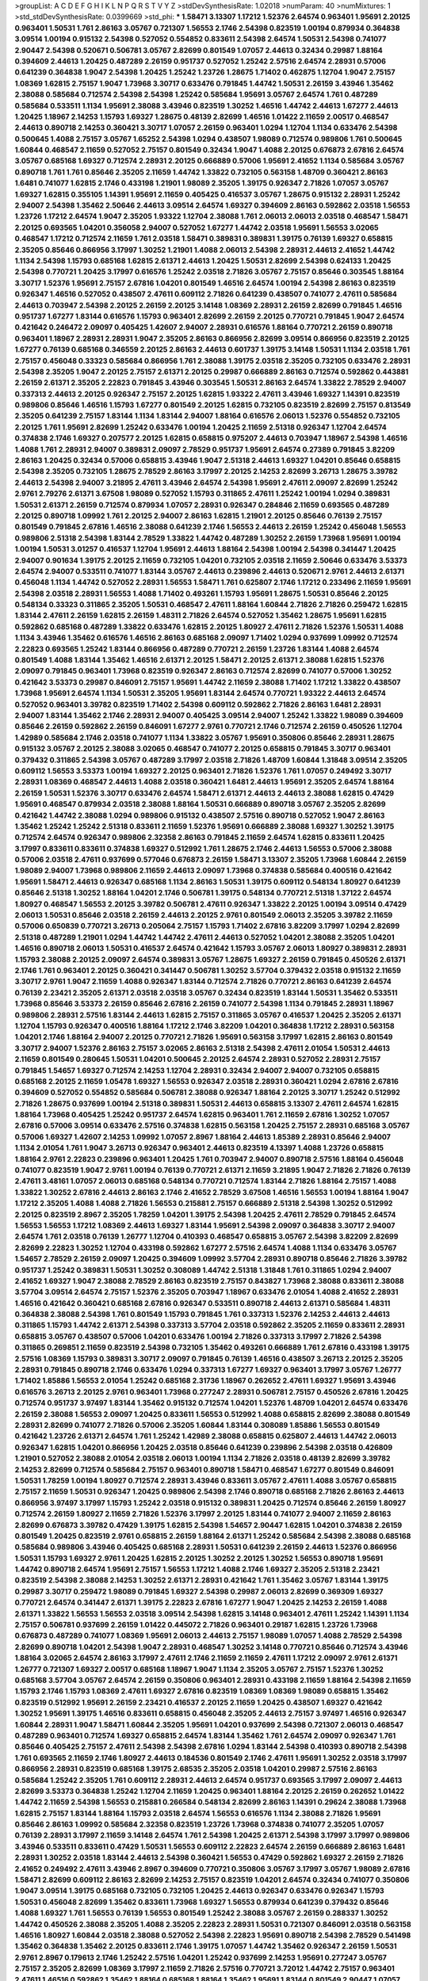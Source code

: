 >groupList:
A C D E F G H I K L
N P Q R S T V Y Z 
>stdDevSynthesisRate:
1.02018 
>numParam:
40
>numMixtures:
1
>std_stdDevSynthesisRate:
0.0399669
>std_phi:
***
1.58471 3.13307 1.17212 1.52376 2.64574 0.963401 1.95691 2.20125 0.963401 1.50531
1.761 2.86163 3.05767 0.721307 1.56553 2.1746 2.54398 0.823519 1.00194 0.879934
0.364838 3.09514 1.00194 0.915132 2.54398 0.527052 0.554852 0.833611 2.54398 2.64574
1.50531 2.54398 0.741077 2.90447 2.54398 0.520671 0.506781 3.05767 2.82699 0.801549
1.07057 2.44613 0.32434 0.29987 1.88164 0.394609 2.44613 1.20425 0.487289 2.26159
0.951737 0.527052 1.25242 2.57516 2.64574 2.28931 0.57006 0.641239 0.364838 1.9047
2.54398 1.20425 1.25242 1.23726 1.28675 1.71402 0.462875 1.12704 1.9047 2.75157
1.08369 1.62815 2.75157 1.9047 1.73968 3.30717 0.633476 0.791845 1.44742 1.50531
2.26159 3.43946 1.35462 2.38088 0.585684 0.712574 2.54398 2.54398 1.25242 0.585684
1.95691 3.05767 2.64574 1.761 0.487289 0.585684 0.533511 1.1134 1.95691 2.38088
3.43946 0.823519 1.30252 1.46516 1.44742 2.44613 1.67277 2.44613 1.20425 1.18967
2.14253 1.15793 1.69327 1.28675 0.48139 2.82699 1.46516 1.01422 2.11659 2.00517
0.468547 2.44613 0.890718 2.14253 0.360421 3.30717 1.07057 2.26159 0.963401 1.0294
1.12704 1.1134 0.633476 2.54398 0.500645 1.4088 2.75157 3.05767 1.65252 2.54398
1.0294 0.438507 1.98089 0.712574 0.989806 1.761 0.500645 1.60844 0.468547 2.11659
0.527052 2.75157 0.801549 0.32434 1.9047 1.4088 2.20125 0.676873 2.67816 2.64574
3.05767 0.685168 1.69327 0.712574 2.28931 2.20125 0.666889 0.57006 1.95691 2.41652
1.1134 0.585684 3.05767 0.890718 1.761 1.761 0.85646 2.35205 2.11659 1.44742
1.33822 0.732105 0.563158 1.48709 0.360421 2.86163 1.6481 0.741077 1.62815 2.1746
0.433198 1.21901 1.98089 2.35205 1.39175 0.926347 2.71826 1.07057 3.05767 1.69327
1.62815 0.355105 1.14391 1.95691 2.11659 0.405425 0.416537 3.05767 1.28675 0.915132
2.28931 1.25242 2.94007 2.54398 1.35462 2.50646 2.44613 3.09514 2.64574 1.69327
0.394609 2.86163 0.592862 2.03518 1.56553 1.23726 1.17212 2.64574 1.9047 2.35205
1.93322 1.12704 2.38088 1.761 2.06013 2.06013 2.03518 0.468547 1.58471 2.20125
0.693565 1.04201 0.356058 2.94007 0.527052 1.67277 1.44742 2.03518 1.95691 1.56553
3.02065 0.468547 1.17212 0.712574 2.11659 1.761 2.03518 1.58471 0.389831 0.389831
1.39175 0.76139 1.69327 0.658815 2.35205 0.85646 0.866956 3.17997 1.30252 1.21901
1.4088 2.06013 2.54398 2.28931 2.44613 2.41652 1.44742 1.1134 2.54398 1.15793
0.685168 1.62815 2.61371 2.44613 1.20425 1.50531 2.82699 2.54398 0.624133 1.20425
2.54398 0.770721 1.20425 3.17997 0.616576 1.25242 2.03518 2.71826 3.05767 2.75157
0.85646 0.303545 1.88164 3.30717 1.52376 1.95691 2.75157 2.67816 1.04201 0.801549
1.46516 2.64574 1.00194 2.54398 2.86163 0.823519 0.926347 1.46516 0.527052 0.438507
2.47611 0.609112 2.71826 0.641239 0.438507 0.741077 2.47611 0.585684 2.44613 0.703947
2.54398 2.20125 2.26159 2.20125 3.14148 1.08369 2.28931 2.26159 2.82699 0.791845
1.46516 0.951737 1.67277 1.83144 0.616576 1.15793 0.963401 2.82699 2.26159 2.20125
0.770721 0.791845 1.9047 2.64574 0.421642 0.246472 2.09097 0.405425 1.42607 2.94007
2.28931 0.616576 1.88164 0.770721 2.26159 0.890718 0.963401 1.18967 2.28931 2.28931
1.9047 2.35205 2.86163 0.866956 2.82699 3.09514 0.866956 0.823519 2.20125 1.67277
0.76139 0.685168 0.346559 2.20125 2.86163 2.44613 0.601737 1.39175 3.14148 1.50531
1.1134 2.03518 1.761 2.75157 0.456048 0.33323 0.585684 0.866956 1.761 2.38088
1.39175 2.03518 2.35205 0.732105 0.633476 2.28931 2.54398 2.35205 1.9047 2.20125
2.75157 2.61371 2.20125 0.29987 0.666889 2.86163 0.712574 0.592862 0.443881 2.26159
2.61371 2.35205 2.22823 0.791845 3.43946 0.303545 1.50531 2.86163 2.64574 1.33822
2.78529 2.94007 0.337313 2.44613 2.20125 0.926347 2.75157 2.20125 1.62815 1.93322
2.47611 3.43946 1.69327 1.14391 0.823519 0.989806 0.85646 1.46516 1.15793 1.67277
0.801549 2.20125 1.62815 0.732105 0.823519 2.82699 2.75157 0.813549 2.35205 0.641239
2.75157 1.83144 1.1134 1.83144 2.94007 1.88164 0.616576 2.06013 1.52376 0.554852
0.732105 2.20125 1.761 1.95691 2.82699 1.25242 0.633476 1.00194 1.20425 2.11659
2.51318 0.926347 1.12704 2.64574 0.374838 2.1746 1.69327 0.207577 2.20125 1.62815
0.658815 0.975207 2.44613 0.703947 1.18967 2.54398 1.46516 1.4088 1.761 2.28931
2.94007 0.389831 2.09097 2.78529 0.951737 1.95691 2.64574 0.27389 0.791845 3.82209
2.86163 1.20425 0.32434 0.57006 0.658815 3.43946 1.9047 2.51318 2.44613 1.69327
1.04201 0.85646 0.658815 2.54398 2.35205 0.732105 1.28675 2.78529 2.86163 3.17997
2.20125 2.14253 2.82699 3.26713 1.28675 3.39782 2.44613 2.54398 2.94007 3.21895
2.47611 3.43946 2.64574 2.54398 1.95691 2.47611 2.09097 2.82699 1.25242 2.9761
2.79276 2.61371 3.67508 1.98089 0.527052 1.15793 0.311865 2.47611 1.25242 1.00194
1.0294 0.389831 1.50531 2.61371 2.26159 0.712574 0.879934 1.07057 2.28931 0.926347
0.284846 2.11659 0.693565 0.487289 2.20125 0.890718 1.09992 1.761 2.20125 2.94007
2.86163 1.62815 1.21901 2.20125 0.85646 0.76139 2.75157 0.801549 0.791845 2.67816
1.46516 2.38088 0.641239 2.1746 1.56553 2.44613 2.26159 1.25242 0.456048 1.56553
0.989806 2.51318 2.54398 1.83144 2.78529 1.33822 1.44742 0.487289 1.30252 2.26159
1.73968 1.95691 1.00194 1.00194 1.50531 3.01257 0.416537 1.12704 1.95691 2.44613
1.88164 2.54398 1.00194 2.54398 0.341447 1.20425 2.94007 0.901634 1.39175 2.20125
2.11659 0.732105 1.04201 0.732105 2.03518 2.11659 2.50646 0.633476 3.53373 2.64574
2.94007 0.533511 0.741077 1.83144 3.05767 2.44613 0.239896 2.44613 0.520671 2.9761
2.44613 2.61371 0.456048 1.1134 1.44742 0.527052 2.28931 1.56553 1.58471 1.761
0.625807 2.1746 1.17212 0.233496 2.11659 1.95691 2.54398 2.03518 2.28931 1.56553
1.4088 1.71402 0.493261 1.15793 1.95691 1.28675 1.50531 0.85646 2.20125 0.548134
0.33323 0.311865 2.35205 1.50531 0.468547 2.47611 1.88164 1.60844 2.71826 2.71826
0.259472 1.62815 1.83144 2.47611 2.26159 1.62815 2.26159 1.48311 2.71826 2.64574
0.527052 1.35462 1.28675 1.95691 1.62815 0.592862 0.685168 0.487289 1.33822 0.633476
1.62815 2.20125 1.80927 2.47611 2.71826 1.52376 1.50531 1.4088 1.1134 3.43946
1.35462 0.616576 1.46516 2.86163 0.685168 2.09097 1.71402 1.0294 0.937699 1.09992
0.712574 2.22823 0.693565 1.25242 1.83144 0.866956 0.487289 0.770721 2.26159 1.23726
1.83144 1.4088 2.64574 0.801549 1.4088 1.83144 1.35462 1.46516 2.61371 2.20125
1.58471 2.20125 2.61371 2.38088 1.62815 1.52376 2.09097 0.791845 0.963401 1.73968
0.823519 0.926347 2.86163 0.712574 2.82699 0.741077 0.57006 1.30252 0.421642 3.53373
0.29987 0.846091 2.75157 1.95691 1.44742 2.11659 2.38088 1.71402 1.17212 1.33822
0.438507 1.73968 1.95691 2.64574 1.1134 1.50531 2.35205 1.95691 1.83144 2.64574
0.770721 1.93322 2.44613 2.64574 0.527052 0.963401 3.39782 0.823519 1.71402 2.54398
0.609112 0.592862 2.71826 2.86163 1.6481 2.28931 2.94007 1.83144 1.35462 2.1746
2.28931 2.94007 0.405425 3.09514 2.94007 1.25242 1.33822 1.98089 0.394609 0.85646
2.26159 0.592862 2.26159 0.846091 1.67277 2.9761 0.770721 2.1746 0.712574 2.26159
0.450526 1.12704 1.42989 0.585684 2.1746 2.03518 0.741077 1.1134 1.33822 3.05767
1.95691 0.350806 0.85646 2.28931 1.28675 0.915132 3.05767 2.20125 2.38088 3.02065
0.468547 0.741077 2.20125 0.658815 0.791845 3.30717 0.963401 0.379432 0.311865 2.54398
3.05767 0.487289 3.17997 2.03518 2.71826 1.48709 1.60844 1.31848 3.09514 2.35205
0.609112 1.56553 3.53373 1.00194 1.69327 2.20125 0.963401 2.71826 1.52376 1.761
1.07057 0.249492 3.30717 2.28931 1.08369 0.468547 2.44613 1.4088 2.03518 0.360421
1.6481 2.44613 1.95691 2.35205 2.64574 1.88164 2.26159 1.50531 1.52376 3.30717
0.633476 2.64574 1.58471 2.61371 2.44613 2.44613 2.38088 1.62815 0.47429 1.95691
0.468547 0.879934 2.03518 2.38088 1.88164 1.50531 0.666889 0.890718 3.05767 2.35205
2.82699 0.421642 1.44742 2.38088 1.0294 0.989806 0.915132 0.438507 2.57516 0.890718
0.527052 1.9047 2.86163 1.35462 1.25242 1.25242 2.51318 0.833611 2.11659 1.52376
1.95691 0.666889 2.38088 1.69327 1.30252 1.39175 0.712574 2.64574 0.926347 0.989806
2.32358 2.86163 0.791845 2.11659 2.64574 1.62815 0.833611 1.20425 3.17997 0.833611
0.833611 0.374838 1.69327 0.512992 1.761 1.28675 2.1746 2.44613 1.56553 0.57006
2.38088 0.57006 2.03518 2.47611 0.937699 0.577046 0.676873 2.26159 1.58471 3.13307
2.35205 1.73968 1.60844 2.26159 1.98089 2.94007 1.73968 0.989806 2.11659 2.44613
2.09097 1.73968 0.374838 0.585684 0.400516 0.421642 1.95691 1.58471 2.44613 0.926347
0.685168 1.1134 2.86163 1.50531 1.39175 0.609112 0.548134 1.80927 0.641239 0.85646
2.51318 1.30252 1.88164 1.04201 2.1746 0.506781 1.39175 0.548134 0.770721 2.51318
1.37122 2.64574 1.80927 0.468547 1.56553 2.20125 3.39782 0.506781 2.47611 0.926347
1.33822 2.20125 1.00194 3.09514 0.47429 2.06013 1.50531 0.85646 2.03518 2.26159
2.44613 2.20125 2.9761 0.801549 2.06013 2.35205 3.39782 2.11659 0.57006 0.650839
0.770721 3.26713 0.205064 2.75157 1.15793 1.71402 2.67816 3.82209 3.17997 1.0294
2.82699 2.51318 0.487289 1.21901 1.0294 1.44742 1.44742 2.47611 2.44613 0.527052
1.04201 2.38088 2.35205 1.04201 1.46516 0.890718 2.06013 1.50531 0.416537 2.64574
0.421642 1.15793 3.05767 2.06013 1.80927 0.389831 2.28931 1.15793 2.38088 2.20125
2.09097 2.64574 0.389831 3.05767 1.28675 1.69327 2.26159 0.791845 0.450526 2.61371
2.1746 1.761 0.963401 2.20125 0.360421 0.341447 0.506781 1.30252 3.57704 0.379432
2.03518 0.915132 2.11659 3.30717 2.9761 1.9047 2.11659 1.4088 0.926347 1.83144
0.712574 2.71826 0.770721 2.86163 0.641239 2.64574 0.76139 2.23421 2.35205 2.61371
2.03518 2.03518 3.05767 0.32434 0.823519 1.83144 1.50531 1.35462 0.533511 1.73968
0.85646 3.53373 2.26159 0.85646 2.67816 2.26159 0.741077 2.54398 1.1134 0.791845
2.28931 1.18967 0.989806 2.28931 2.57516 1.83144 2.44613 1.62815 2.75157 0.311865
3.05767 0.416537 1.20425 2.35205 2.61371 1.12704 1.15793 0.926347 0.400516 1.88164
1.17212 2.1746 3.82209 1.04201 0.364838 1.17212 2.28931 0.563158 1.04201 2.1746
1.88164 2.94007 2.20125 0.770721 2.71826 1.95691 0.563158 3.17997 1.62815 2.86163
0.801549 3.30717 2.94007 1.52376 2.86163 2.75157 3.02065 2.86163 2.51318 2.54398
2.47611 2.01054 1.50531 2.44613 2.11659 0.801549 0.280645 1.50531 1.04201 0.500645
2.20125 2.64574 2.28931 0.527052 2.28931 2.75157 0.791845 1.54657 1.69327 0.712574
2.14253 1.12704 2.28931 0.32434 2.94007 2.94007 0.732105 0.658815 0.685168 2.20125
2.11659 1.05478 1.69327 1.56553 0.926347 2.03518 2.28931 0.360421 1.0294 2.67816
2.67816 0.394609 0.527052 0.554852 0.585684 0.506781 2.38088 0.926347 1.88164 2.20125
3.30717 1.25242 0.512992 2.71826 1.28675 0.937699 1.00194 2.51318 0.389831 1.50531
2.44613 0.658815 3.13307 2.47611 2.64574 1.62815 1.88164 1.73968 0.405425 1.25242
0.951737 2.64574 1.62815 0.963401 1.761 2.11659 2.67816 1.30252 1.07057 2.67816
0.57006 3.09514 0.633476 2.57516 0.374838 1.62815 0.563158 1.20425 2.75157 2.28931
0.685168 3.05767 0.57006 1.69327 1.42607 2.14253 1.09992 1.07057 2.8967 1.88164
2.44613 1.85389 2.28931 0.85646 2.94007 1.1134 2.01054 1.761 1.9047 3.26713
0.926347 0.963401 2.44613 0.823519 4.13397 1.4088 1.23726 0.658815 1.88164 2.9761
2.22823 0.239896 0.963401 1.20425 1.761 0.703947 2.94007 0.890718 2.57516 1.88164
0.456048 0.741077 0.823519 1.9047 2.9761 1.00194 0.76139 0.770721 2.61371 2.11659
3.21895 1.9047 2.71826 2.71826 0.76139 2.47611 3.48161 1.07057 2.06013 0.685168
0.548134 0.770721 0.712574 1.83144 2.71826 1.88164 2.75157 1.4088 1.33822 1.30252
2.67816 2.44613 2.86163 2.1746 2.41652 2.78529 3.67508 1.46516 1.56553 1.00194
1.88164 1.9047 1.17212 2.35205 1.4088 1.4088 2.71826 1.56553 0.215881 2.75157
0.666889 2.51318 2.54398 1.30252 0.512992 2.20125 0.823519 2.8967 2.35205 1.78259
1.04201 1.39175 2.54398 1.20425 2.47611 2.78529 0.791845 2.64574 1.56553 1.56553
1.17212 1.08369 2.44613 1.69327 1.83144 1.95691 2.54398 2.09097 0.364838 3.30717
2.94007 2.64574 1.761 2.03518 0.76139 1.26777 1.12704 0.410393 0.468547 0.658815
3.05767 2.54398 3.82209 2.82699 2.82699 2.22823 1.30252 1.12704 0.433198 0.592862
1.67277 2.57516 2.64574 1.4088 1.1134 0.633476 3.05767 1.54657 2.78529 2.26159
2.09097 1.20425 0.394609 1.09992 3.57704 2.28931 0.890718 0.85646 2.71826 3.39782
0.951737 1.25242 0.389831 1.50531 1.30252 0.308089 1.44742 2.51318 1.31848 1.761
0.311865 1.0294 2.94007 2.41652 1.69327 1.9047 2.38088 2.78529 2.86163 0.823519
2.75157 0.843827 1.73968 2.38088 0.833611 2.38088 3.57704 3.09514 2.64574 2.75157
1.52376 2.35205 0.703947 1.18967 0.633476 2.01054 1.4088 2.41652 2.28931 1.46516
0.421642 0.360421 0.685168 2.67816 0.926347 0.533511 0.890718 2.44613 2.61371 0.585684
1.48311 0.364838 2.38088 2.54398 1.761 0.801549 1.15793 0.791845 1.761 0.337313
1.52376 2.14253 2.44613 2.44613 0.311865 1.15793 1.44742 2.61371 2.54398 0.337313
3.57704 2.03518 0.592862 2.35205 2.11659 0.833611 2.28931 0.658815 3.05767 0.438507
0.57006 1.04201 0.633476 1.00194 2.71826 0.337313 3.17997 2.71826 2.54398 0.311865
0.269851 2.11659 0.823519 2.54398 0.732105 1.35462 0.493261 0.666889 1.761 2.67816
0.433198 1.39175 2.57516 1.08369 1.15793 0.389831 3.30717 2.09097 0.791845 0.76139
1.46516 0.438507 3.26713 2.20125 2.35205 2.28931 0.791845 0.890718 2.1746 0.633476
1.0294 0.337313 1.67277 1.69327 0.963401 3.17997 3.05767 1.26777 1.71402 1.85886
1.56553 2.01054 1.25242 0.685168 2.31736 1.18967 0.262652 2.47611 1.69327 1.95691
3.43946 0.616576 3.26713 2.20125 2.9761 0.963401 1.73968 0.277247 2.28931 0.506781
2.75157 0.450526 2.67816 1.20425 0.712574 0.951737 3.97497 1.83144 1.35462 0.915132
0.712574 1.04201 1.52376 1.48709 1.04201 2.64574 0.633476 2.26159 2.38088 1.56553
2.09097 1.20425 0.833611 1.56553 0.512992 1.4088 0.658815 2.82699 2.38088 0.801549
2.28931 2.82699 0.741077 2.71826 0.57006 2.35205 1.60844 1.83144 0.308089 1.85886
1.56553 0.801549 0.421642 1.23726 2.61371 2.64574 1.761 1.25242 1.42989 2.38088
0.658815 0.625807 2.44613 1.44742 2.06013 0.926347 1.62815 1.04201 0.866956 1.20425
2.03518 0.85646 0.641239 0.239896 2.54398 2.03518 0.426809 1.21901 0.527052 2.38088
2.01054 2.03518 2.06013 1.00194 1.1134 2.71826 2.03518 0.48139 2.82699 3.39782
2.14253 2.82699 0.712574 0.585684 2.75157 0.963401 0.890718 1.58471 0.468547 1.67277
0.801549 0.846091 1.50531 1.78259 1.00194 1.80927 0.712574 2.28931 3.43946 0.833611
3.05767 2.47611 1.4088 3.05767 0.658815 2.75157 2.11659 1.50531 0.926347 1.20425
0.989806 2.54398 2.1746 0.890718 0.685168 2.71826 2.86163 2.44613 0.866956 3.97497
3.17997 1.15793 1.25242 2.03518 0.915132 0.389831 1.20425 0.712574 0.85646 2.26159
1.80927 0.712574 2.26159 1.80927 2.11659 2.71826 1.52376 3.17997 2.20125 1.83144
0.741077 2.94007 2.11659 2.86163 2.82699 0.676873 3.39782 0.47429 1.39175 1.62815
2.54398 1.54657 2.90447 1.62815 1.04201 0.374838 2.26159 0.801549 1.20425 0.823519
2.9761 0.658815 2.26159 1.88164 2.61371 1.25242 0.585684 2.54398 2.38088 0.685168
0.585684 0.989806 3.43946 0.405425 0.685168 2.28931 1.50531 0.641239 2.26159 2.44613
1.52376 0.866956 1.50531 1.15793 1.69327 2.9761 1.20425 1.62815 2.20125 1.30252
2.20125 1.30252 1.56553 0.890718 1.95691 1.44742 0.890718 2.64574 1.95691 2.75157
1.56553 1.17212 1.4088 2.1746 1.69327 2.35205 2.51318 2.23421 0.823519 2.54398
2.38088 2.14253 1.30252 2.61371 2.28931 0.421642 1.761 1.35462 3.05767 1.83144
1.39175 0.29987 3.30717 0.259472 1.98089 0.791845 1.69327 2.54398 0.29987 2.06013
2.82699 0.369309 1.69327 0.770721 2.64574 0.341447 2.61371 1.39175 2.22823 2.67816
1.67277 1.9047 1.20425 2.14253 2.26159 1.4088 2.61371 1.33822 1.56553 1.56553
2.03518 3.09514 2.54398 1.62815 3.14148 0.963401 2.47611 1.25242 1.14391 1.1134
2.75157 0.506781 0.937699 2.26159 1.01422 0.445072 2.71826 0.963401 0.29187 1.62815
1.23726 1.73968 0.676873 0.487289 0.741077 1.08369 1.95691 2.06013 2.44613 2.75157
1.98089 1.07057 1.4088 2.78529 2.54398 2.82699 0.890718 1.04201 2.54398 1.9047
2.28931 0.468547 1.30252 3.14148 0.770721 0.85646 0.712574 3.43946 1.88164 3.02065
2.64574 2.86163 3.17997 2.47611 2.1746 2.11659 2.11659 2.47611 1.17212 2.09097
2.9761 2.61371 1.26777 0.721307 1.69327 2.00517 0.685168 1.18967 1.9047 1.1134
2.35205 3.05767 2.75157 1.52376 1.30252 0.685168 3.57704 3.05767 2.64574 2.26159
0.350806 0.963401 2.28931 0.433198 2.11659 1.88164 2.54398 2.11659 1.15793 2.1746
1.15793 1.08369 2.47611 1.69327 2.67816 0.823519 1.08369 1.08369 1.98089 0.658815
1.35462 0.823519 0.512992 1.95691 2.26159 2.23421 0.416537 2.20125 2.11659 1.20425
0.438507 1.69327 0.421642 1.30252 1.95691 1.39175 1.46516 0.833611 0.658815 0.456048
2.35205 2.44613 2.75157 3.97497 1.46516 0.926347 1.60844 2.28931 1.9047 1.58471
1.60844 2.35205 1.95691 1.04201 0.937699 2.54398 0.721307 2.06013 0.468547 0.487289
0.963401 0.712574 1.69327 0.658815 2.64574 1.83144 1.35462 1.761 2.64574 2.09097
0.926347 1.761 0.85646 0.405425 2.75157 2.47611 2.54398 2.54398 2.67816 1.0294
1.83144 2.54398 0.410393 0.890718 2.54398 1.761 0.693565 2.11659 2.1746 1.80927
2.44613 0.184536 0.801549 2.1746 2.47611 1.95691 1.30252 2.03518 3.17997 0.866956
2.28931 0.823519 0.685168 1.39175 2.68535 2.35205 2.03518 1.04201 0.29987 2.57516
2.86163 0.585684 1.25242 2.35205 1.761 0.609112 2.28931 2.44613 2.64574 0.951737
0.693565 3.17997 2.09097 2.44613 2.82699 3.53373 0.364838 1.25242 1.12704 2.11659
1.20425 0.963401 1.88164 2.20125 2.26159 0.262652 1.01422 1.44742 2.11659 2.54398
1.56553 0.215881 0.266584 0.548134 2.82699 2.86163 1.14391 0.29624 2.38088 1.73968
1.62815 2.75157 1.83144 1.88164 1.15793 2.03518 2.64574 1.56553 0.616576 1.1134
2.38088 2.71826 1.95691 0.85646 2.86163 1.09992 0.585684 2.32358 0.823519 1.23726
1.73968 0.374838 0.741077 2.35205 1.07057 0.76139 2.28931 3.17997 2.11659 3.14148
2.64574 1.761 2.54398 1.20425 2.61371 2.54398 3.17997 3.17997 0.989806 3.43946
0.533511 0.833611 0.47429 1.50531 1.56553 0.609112 2.22823 2.64574 2.26159 0.666889
2.86163 1.6481 2.28931 1.30252 2.03518 1.83144 2.44613 2.54398 0.360421 1.56553
0.47429 0.592862 1.69327 2.26159 2.71826 2.41652 0.249492 2.47611 3.43946 2.8967
0.394609 0.770721 0.350806 3.05767 3.17997 3.05767 1.98089 2.67816 1.58471 2.82699
0.609112 2.86163 2.82699 2.14253 2.75157 0.823519 1.04201 2.64574 0.32434 0.741077
0.350806 1.9047 3.09514 1.39175 0.685168 0.732105 0.732105 1.20425 2.44613 0.926347
0.633476 0.926347 1.15793 1.50531 0.456048 2.82699 1.35462 0.833611 1.73968 1.69327
1.56553 0.879934 0.641239 0.379432 0.85646 1.4088 1.69327 1.761 1.56553 0.76139
1.56553 0.801549 1.25242 2.38088 3.05767 2.26159 0.288337 1.30252 1.44742 0.450526
2.38088 2.35205 1.4088 2.35205 2.22823 2.28931 1.50531 0.721307 0.846091 2.03518
0.563158 1.46516 1.80927 1.60844 2.03518 2.38088 0.527052 2.54398 2.22823 1.95691
0.890718 2.54398 2.78529 0.541498 1.35462 0.364838 1.35462 2.20125 0.833611 2.1746
1.39175 1.07057 1.44742 1.35462 0.926347 2.26159 1.50531 2.9761 2.8967 0.179613
2.1746 1.25242 2.57516 1.04201 1.25242 0.937699 2.14253 1.95691 0.277247 3.05767
2.75157 2.35205 2.82699 1.08369 3.17997 2.11659 2.71826 2.57516 0.770721 3.72012
1.44742 2.75157 0.963401 2.47611 1.46516 0.592862 1.35462 1.88164 0.685168 1.88164
1.35462 1.95691 1.83144 0.801549 2.90447 1.07057 2.44613 1.9047 3.30717 3.05767
2.47611 0.721307 0.609112 0.527052 0.57006 2.26159 2.44613 0.890718 2.54398 1.95691
2.54398 1.00194 2.06013 1.95691 2.75157 0.85646 1.25242 1.04201 2.28931 0.741077
0.541498 0.741077 3.02065 1.21901 2.06013 0.791845 1.69327 1.4088 2.47611 0.801549
0.989806 2.78529 0.750159 2.11659 0.666889 0.989806 0.963401 0.616576 2.75157 1.88164
1.69327 0.951737 2.1746 1.4088 0.548134 2.06013 1.67277 2.82699 2.75157 1.14085
0.207577 1.88164 2.20125 0.85646 1.95691 0.989806 0.426809 2.54398 2.82699 1.761
1.80927 0.379432 2.64574 1.28675 2.44613 0.989806 1.80927 3.30717 0.741077 1.761
0.732105 3.05767 1.0294 0.650839 2.28931 1.52376 2.64574 2.26159 0.29987 1.46516
3.43946 0.32434 0.926347 2.26159 1.31848 3.26713 0.963401 1.04201 1.4088 2.38088
2.64574 1.18967 0.57006 2.8967 1.69327 2.11659 1.20425 0.879934 1.83144 1.80927
1.95691 1.35462 0.527052 2.44613 1.30252 1.98089 2.54398 1.17212 2.54398 3.09514
0.963401 0.641239 2.20125 0.712574 2.35205 0.666889 2.64574 0.350806 2.67816 1.07057
0.450526 0.416537 1.00194 2.54398 1.44742 2.20125 2.26159 2.28931 2.71826 1.44742
2.57516 2.54398 2.54398 2.94007 2.20125 2.20125 0.85646 2.54398 1.4088 0.468547
1.67277 2.64574 1.95691 1.20425 2.38088 0.57006 2.82699 1.28675 1.83144 0.527052
0.823519 1.42989 0.421642 1.15793 0.685168 1.33822 2.28931 2.38088 0.506781 1.88164
0.493261 2.28931 1.9047 2.75157 2.47611 0.963401 1.07057 0.468547 2.11659 2.54398
1.25242 0.85646 2.26159 3.21895 0.926347 0.866956 1.4088 1.761 1.00194 1.08369
0.866956 2.51318 1.39175 2.11659 1.69327 1.62815 0.456048 0.801549 2.03518 1.08369
0.703947 2.51318 0.85646 2.11659 1.33822 0.512992 3.05767 0.85646 3.09514 2.35205
0.389831 1.33822 1.33822 1.88164 0.770721 1.44742 2.64574 1.62815 1.0294 1.04201
2.94007 0.915132 2.54398 0.741077 1.20425 2.44613 2.64574 3.53373 1.95691 1.95691
1.00194 0.951737 1.83144 1.44742 0.506781 1.15793 0.461637 1.18967 0.833611 2.67816
1.46516 2.20125 2.64574 3.09514 0.658815 2.20125 0.438507 2.03518 3.17997 2.11659
1.73968 1.1134 1.73968 1.58471 1.17212 2.03518 0.975207 2.82699 2.38088 2.54398
2.86163 2.44613 1.4088 0.791845 1.00194 1.83144 0.685168 0.721307 2.64574 2.47611
2.38088 0.963401 0.703947 3.17997 3.26713 0.975207 2.75157 2.57516 0.609112 1.0294
0.633476 2.11659 0.915132 0.76139 1.08369 1.62815 2.20125 1.15793 0.823519 1.33822
2.20125 1.58471 1.08369 2.35205 0.685168 1.04201 3.05767 1.25242 1.58471 1.44742
0.658815 1.12704 2.94007 1.67277 0.520671 3.26713 0.33323 2.64574 2.47611 2.71826
0.890718 1.04201 0.438507 0.410393 2.86163 2.94007 2.54398 0.879934 1.761 0.609112
1.0294 0.890718 0.791845 0.85646 1.78259 1.12704 2.94007 3.17997 2.94007 2.71826
2.82699 1.95691 2.71826 2.38088 2.14253 3.17997 2.82699 2.54398 2.71826 2.44613
3.30717 2.61371 3.05767 2.44613 0.493261 0.57006 1.95691 0.975207 2.94007 1.62815
1.4088 2.20125 2.64574 2.28931 3.21895 1.95691 1.60844 1.35462 0.364838 2.94007
1.71402 1.44742 1.73968 0.374838 1.95691 1.62815 2.71826 2.35205 2.64574 1.30252
0.308089 2.20125 2.54398 2.94007 0.937699 1.4088 0.487289 2.35205 1.12704 2.54398
2.54398 0.616576 0.712574 1.9047 2.82699 0.926347 0.421642 2.9761 0.658815 0.433198
1.39175 1.88164 2.64574 0.360421 3.17997 1.39175 1.50531 0.592862 1.58471 0.493261
2.44613 0.963401 1.04201 2.86163 0.438507 1.60844 2.11659 0.76139 1.35462 2.20125
1.08369 2.71826 0.421642 1.56553 1.33822 2.9761 0.963401 1.56553 2.75157 1.08369
3.17997 2.94007 0.450526 0.85646 0.823519 2.86163 1.4088 0.693565 2.54398 1.25242
0.823519 0.350806 0.493261 1.9047 2.64574 2.75157 0.732105 1.69327 1.15793 1.33822
0.712574 2.51318 1.20425 1.6481 0.512992 1.83144 0.879934 2.26159 1.39175 1.88164
0.721307 1.44742 0.926347 1.95691 1.50531 1.09992 2.44613 2.38088 3.86893 0.487289
2.94007 2.75157 1.1134 2.54398 1.23726 2.47611 0.963401 0.712574 0.823519 1.9047
2.67816 2.26159 2.54398 0.337313 0.801549 1.69327 1.4088 0.975207 0.76139 0.421642
0.450526 2.03518 2.20125 0.890718 1.69327 1.62815 2.35205 2.54398 2.11659 0.438507
1.00194 2.44613 1.00194 1.07057 1.80927 0.450526 0.527052 1.62815 2.86163 1.12704
2.14253 0.658815 2.94007 1.15793 0.650839 2.75157 1.17212 0.782258 1.69327 0.207577
1.69327 2.54398 2.22823 3.05767 0.721307 1.85886 2.54398 0.879934 2.14253 1.28675
0.833611 1.4088 1.25242 1.20425 2.06013 0.963401 0.890718 1.62815 1.1134 0.685168
2.09097 1.44742 0.741077 0.833611 0.666889 1.83144 2.61371 1.83144 1.95691 2.1746
2.9761 0.341447 1.80927 1.80927 0.548134 2.54398 2.64574 2.67816 1.4088 0.937699
2.54398 0.915132 1.09992 2.75157 2.11659 3.05767 0.468547 1.0294 2.11659 2.9761
2.03518 0.975207 1.35462 0.541498 2.71826 0.527052 2.44613 1.69327 3.30717 0.951737
2.1746 0.337313 0.732105 0.915132 2.82699 2.38088 2.35205 0.616576 1.52376 1.00194
0.813549 1.88164 2.11659 2.14253 1.08369 0.741077 0.866956 0.592862 0.554852 1.80927
0.350806 2.94007 0.456048 2.35205 0.658815 1.1134 1.30252 2.35205 0.303545 3.43946
2.20125 1.09698 0.963401 1.9047 0.280645 1.60413 1.46516 1.83144 2.11659 0.197177
0.833611 3.05767 1.761 0.633476 2.57516 2.11659 0.712574 1.761 0.269851 2.11659
0.76139 1.98089 0.963401 2.28931 0.609112 2.20125 0.823519 2.22823 0.685168 1.25242
2.28931 1.95691 0.658815 0.563158 0.269851 0.433198 2.03518 2.75157 1.83144 1.95691
1.62815 2.11659 2.57516 2.9761 1.18967 2.71826 1.17212 0.890718 1.4088 2.35205
1.98089 0.866956 2.44613 2.94007 0.277247 2.82699 1.52376 2.94007 0.563158 2.03518
2.1746 1.56553 3.82209 2.82699 1.07057 0.337313 0.548134 1.62815 1.88164 2.61371
2.44613 2.75157 2.35205 0.712574 0.520671 2.35205 0.356058 0.791845 2.47611 2.61371
0.527052 1.30252 2.11659 2.44613 0.833611 1.80927 0.288337 1.88164 1.44742 2.86163
1.95691 2.57516 1.15793 0.658815 1.6481 2.94007 0.890718 0.337313 0.712574 0.890718
2.71826 2.94007 2.82699 0.405425 3.05767 2.57516 2.38088 0.641239 3.05767 0.548134
0.450526 0.791845 2.75157 1.88164 2.35205 3.43946 0.199594 1.67277 1.07057 2.82699
0.48139 1.07057 2.28931 2.20125 2.11659 1.15793 0.548134 1.60844 0.616576 0.685168
3.17997 2.54398 0.421642 2.94007 4.13397 0.527052 1.46516 2.03518 0.633476 2.35205
1.50531 1.20425 1.80927 0.625807 3.30717 2.01054 1.30252 2.94007 3.05767 1.56553
2.75157 2.31736 1.761 2.9761 2.22823 0.514367 1.56553 2.86163 0.770721 1.0294
2.03518 0.658815 1.15793 0.926347 1.44742 1.3749 0.438507 0.548134 1.04201 2.38088
0.57006 0.801549 0.280645 3.67508 2.9761 0.741077 1.56553 2.20125 1.35462 1.88164
2.61371 0.685168 1.95691 1.26777 1.23726 1.46516 1.39175 3.05767 1.20425 0.554852
2.20125 2.44613 2.26159 1.62815 1.14391 0.527052 2.11659 1.35462 1.30252 2.94007
2.44613 1.56553 2.47611 0.57006 0.57006 1.52376 2.54398 1.30252 0.685168 0.563158
0.346559 2.44613 0.693565 2.86163 1.62815 2.67816 0.170614 2.26159 0.389831 2.54398
0.801549 2.54398 0.512992 2.64574 0.85646 3.17997 0.963401 0.456048 1.20425 2.94007
2.03518 1.39175 0.915132 0.364838 1.15793 1.98089 2.03518 1.25242 2.44613 1.80927
1.83144 2.35205 1.69327 0.989806 1.83144 2.64574 1.07057 2.94007 0.487289 3.17997
2.64574 2.47611 0.374838 3.09514 3.05767 2.35205 2.64574 0.76139 3.72012 1.25242
3.17997 1.54657 0.732105 1.26777 2.64574 0.741077 0.85646 0.866956 0.57006 2.64574
0.963401 0.85646 2.41652 2.44613 0.658815 2.9761 2.57516 0.85646 2.01054 0.866956
1.95691 0.405425 2.44613 1.71402 1.88164 1.9047 2.64574 2.44613 1.21901 1.07057
2.06013 0.890718 2.03518 1.25242 3.05767 1.0294 2.86163 3.05767 1.62815 1.98089
2.64574 2.1746 0.890718 0.890718 0.641239 2.54398 1.20425 2.54398 3.30717 3.05767
1.95691 0.280645 1.6481 0.315687 3.30717 0.57006 0.963401 0.926347 0.791845 1.31848
0.890718 1.20425 1.1134 0.592862 2.06013 2.82699 2.47611 1.44742 0.410393 0.585684
2.44613 1.1134 3.43946 1.46516 2.47611 1.60844 2.28931 0.926347 0.703947 0.592862
2.11659 0.337313 0.658815 0.328315 0.801549 2.9761 0.770721 0.989806 1.71402 1.21901
1.4088 2.75157 1.6481 1.08369 1.46516 0.85646 2.32358 1.39175 1.69327 2.64574
2.75157 2.06013 2.44613 1.761 2.20125 2.11659 1.17212 1.15793 0.360421 3.48161
1.56553 2.06013 2.94007 2.9761 0.703947 2.38088 0.963401 1.07057 1.9047 2.44613
2.86163 2.44613 1.73968 0.676873 1.95691 2.82699 0.732105 0.989806 2.26159 1.25242
2.06013 1.39175 2.82699 1.58471 1.44742 3.17997 2.64574 2.20125 1.20425 2.03518
0.732105 2.28931 2.1746 2.35205 1.01422 2.86163 0.770721 3.53373 0.791845 2.75157
3.57704 0.277247 1.15793 2.94007 0.609112 1.30252 2.11659 1.00194 2.94007 2.64574
1.69327 2.20125 1.39175 1.44742 1.20425 2.64574 1.83144 0.624133 1.761 2.86163
1.52376 0.506781 1.56553 2.03518 3.17997 0.506781 0.563158 2.86163 2.47611 0.951737
2.11659 2.64574 1.44742 0.609112 2.1746 1.56553 2.75157 2.35205 0.633476 0.506781
2.44613 1.07057 0.732105 3.21895 2.54398 0.633476 1.80927 2.35205 1.83144 2.54398
2.11659 2.26159 0.633476 2.54398 0.405425 2.94007 0.269851 0.303545 1.25242 1.62815
0.450526 0.493261 1.9047 0.866956 1.35462 0.527052 1.83144 2.20125 2.44613 1.9047
0.29987 2.75157 0.585684 1.95691 1.23726 0.732105 2.54398 2.38726 2.35205 1.73968
1.17212 1.35462 1.69327 1.761 2.86163 0.801549 2.28931 1.56553 2.20125 2.20125
1.50531 2.26159 0.668678 1.00194 2.47611 0.364838 2.86163 0.85646 2.20125 0.703947
2.11659 1.46516 0.456048 1.95691 0.823519 2.54398 1.33822 0.741077 1.23726 2.03518
0.337313 1.761 2.51318 0.487289 2.61371 2.86163 1.83144 0.379432 2.38088 0.801549
2.71826 2.11659 1.04201 1.39175 1.56553 2.47611 2.82699 1.98089 2.11659 0.85646
1.9047 0.703947 0.456048 0.926347 2.64574 0.890718 0.791845 0.389831 1.761 2.11659
2.57516 0.520671 2.38088 0.506781 1.69327 0.346559 0.685168 1.83144 2.14253 3.05767
0.85646 0.791845 0.963401 0.658815 2.20125 1.15793 2.94007 2.57516 0.650839 1.62815
0.926347 3.05767 0.963401 1.01422 1.95691 2.26159 1.39175 2.94007 2.38088 1.95691
0.405425 2.03518 1.83144 2.26159 0.389831 1.4088 2.1746 2.9761 2.57516 1.1134
2.54398 0.616576 0.685168 2.06013 0.813549 1.25242 2.64574 2.35205 2.26159 2.09097
1.15793 2.03518 0.685168 0.433198 1.26777 0.658815 1.69327 1.15793 2.28931 2.94007
3.17997 0.641239 1.33822 2.09097 0.389831 0.585684 0.85646 1.21901 0.379432 0.592862
1.98089 0.487289 2.94007 0.487289 1.30252 0.527052 1.1134 1.00194 2.1746 1.30252
0.616576 1.15793 0.585684 0.280645 0.823519 0.506781 0.741077 0.823519 3.48161 2.54398
1.9047 2.20125 0.616576 0.975207 2.35205 1.08369 0.456048 1.1134 2.71826 2.38088
0.487289 1.95691 3.09514 1.58471 2.06013 0.374838 0.592862 2.26159 1.00194 0.468547
2.75157 0.379432 1.95691 0.866956 1.50531 2.47611 2.71826 2.61371 0.989806 1.9047
0.389831 1.62815 2.28931 0.770721 1.21901 2.64574 1.4088 1.44742 2.86163 0.76139
1.80927 2.86163 0.926347 1.50531 1.83144 0.337313 1.56553 0.374838 0.468547 0.456048
2.75157 0.563158 0.379432 2.64574 2.26159 0.400516 0.487289 2.28931 0.438507 2.20125
1.30252 0.791845 1.62815 3.21895 2.11659 2.38088 2.82699 2.35205 2.86163 1.0294
1.83144 1.71862 0.703947 1.62815 1.15793 2.54398 2.11659 1.62815 0.989806 0.712574
0.385112 1.52376 2.20125 2.54398 2.32358 2.28931 0.926347 1.39175 2.47611 2.75157
2.54398 1.15793 1.56553 2.03518 1.58471 3.30717 0.585684 0.85646 2.1746 0.685168
0.421642 1.20425 2.71826 2.35205 2.1746 3.17997 2.38088 0.823519 3.17997 0.548134
1.69327 3.09514 0.693565 1.9047 1.80927 2.67816 3.21895 2.58206 0.890718 1.50531
1.15793 2.51318 2.64574 0.741077 1.21901 2.75157 3.30717 0.592862 2.20125 2.44613
1.00194 2.54398 0.963401 2.86163 1.30252 0.791845 0.685168 1.0294 0.791845 1.25242
1.80927 1.761 1.73968 1.80927 2.47611 1.15793 2.64574 1.15793 2.44613 2.20125
1.83144 1.56553 0.416537 1.1134 1.07057 0.975207 2.86163 1.4088 2.57516 0.732105
2.11659 1.20425 2.57516 0.433198 2.64574 0.633476 0.791845 2.35205 0.703947 1.50531
0.47429 0.658815 2.54398 0.57006 0.658815 2.44613 0.360421 2.03518 2.28931 1.15793
2.71826 0.712574 0.616576 2.67816 0.592862 1.95691 0.741077 0.47429 1.56553 0.823519
1.28675 2.44613 1.00194 1.69327 2.86163 0.801549 1.60844 2.20125 1.6481 0.609112
0.963401 1.80927 2.03518 0.732105 2.28931 1.60844 2.47611 0.926347 1.15793 3.14148
1.04201 2.32358 2.61371 2.64574 2.54398 3.17997 1.08369 0.554852 0.833611 0.741077
2.86163 1.88164 3.48161 1.20425 1.0294 0.456048 1.69327 0.527052 2.20125 2.03518
0.487289 2.38088 2.64574 2.9761 2.20125 0.780166 2.1746 0.389831 1.95691 2.44613
2.47611 1.56553 0.280645 0.311865 2.09097 0.85646 0.609112 2.38088 1.33822 2.1746
1.0294 3.05767 2.03518 3.17997 1.44742 1.04201 0.346559 0.487289 1.83144 1.08369
2.35205 1.71402 1.30252 2.26159 1.28675 1.30252 0.989806 1.73968 0.85646 2.57516
2.28931 2.64574 1.761 0.890718 3.05767 2.47611 1.62815 1.39175 1.04201 1.37122
1.00194 2.82699 1.28675 1.50531 2.35205 2.06013 0.487289 0.592862 0.433198 2.94007
2.11659 0.963401 1.39175 0.592862 1.761 1.07057 1.39175 3.09514 1.25242 1.20425
0.379432 1.25242 1.04201 1.0294 0.633476 0.770721 1.9047 2.44613 0.416537 1.46516
2.03518 1.9047 1.08369 1.04201 2.75157 2.44613 0.791845 1.1134 0.770721 1.39175
0.951737 1.56553 1.73968 1.62815 0.85646 2.71826 2.57516 3.67508 2.47611 0.527052
1.08369 2.71826 2.28931 1.09992 0.487289 1.50531 0.685168 1.6481 3.26713 1.761
0.85646 0.438507 0.712574 0.915132 0.487289 1.95691 1.1134 1.33822 1.1134 1.50531
1.56553 1.69327 1.12704 2.82699 0.770721 1.20425 3.09514 0.641239 1.62815 0.633476
1.95691 2.1746 2.82699 0.833611 1.04201 0.833611 0.57006 2.94007 1.80927 1.1134
2.75157 1.9047 1.35462 3.17997 2.57516 2.86163 0.585684 1.88164 0.676873 0.770721
2.44613 2.44613 0.685168 0.578593 1.73968 1.04201 1.0294 1.95691 3.05767 2.31736
2.47611 3.17997 0.926347 2.54398 3.02065 2.9761 1.46516 0.801549 1.46516 2.61371
2.20125 0.989806 0.350806 2.28931 1.62815 1.95691 0.890718 2.03518 1.35462 1.17212
2.06013 0.791845 2.94007 0.548134 1.88164 0.633476 0.791845 1.23726 0.421642 0.685168
1.88164 0.879934 0.890718 1.73968 2.44613 2.35205 2.54398 1.50531 2.75157 1.83144
1.25242 0.76139 2.86163 1.20425 2.86163 2.38088 1.07057 2.20125 0.963401 1.9047
0.487289 0.926347 2.94007 0.76139 0.890718 0.741077 0.29987 0.846091 0.364838 0.658815
2.35205 0.506781 1.00194 0.658815 1.80927 1.69327 2.28931 1.44742 1.56553 1.44742
2.44613 1.15793 2.38088 0.438507 2.35205 2.75157 2.14253 0.770721 1.14391 2.64574
0.658815 1.46516 1.30252 0.770721 1.08369 2.75157 1.9047 3.17997 1.0294 3.30717
2.20125 2.44613 3.05767 2.20125 0.732105 0.468547 0.685168 2.75157 1.69327 0.641239
3.17997 2.47611 0.337313 1.44742 2.82699 1.50531 0.650839 0.487289 1.67277 0.926347
0.585684 3.05767 1.88164 2.22823 0.394609 0.456048 0.468547 1.95691 2.75157 2.64574
0.57006 0.374838 0.901634 2.28931 1.73968 1.62815 1.50531 1.04201 1.62815 0.461637
3.17997 2.11659 0.685168 2.71826 2.64574 1.07057 2.28931 1.1134 1.4088 2.64574
2.11659 3.3477 1.05478 2.06013 2.82699 0.866956 1.35462 1.56553 1.4088 1.761
1.69327 2.20125 2.11659 0.685168 0.823519 0.405425 2.54398 2.03518 2.57516 2.20125
2.44613 2.8967 0.791845 1.07057 2.09097 0.703947 0.616576 2.61371 0.633476 0.421642
3.05767 3.43946 0.520671 1.73968 0.685168 0.493261 1.56553 3.30717 2.38088 0.592862
0.741077 2.64574 2.64574 2.9761 0.592862 1.95691 0.493261 0.600128 0.890718 1.98089
2.94007 2.54398 0.389831 0.585684 2.09097 0.337313 2.47611 2.64574 0.421642 2.11659
0.405425 2.75157 0.866956 1.65252 1.88164 2.9761 1.15793 2.03518 0.405425 0.527052
2.35205 1.46516 2.35205 0.609112 2.26159 1.69327 0.548134 0.207577 0.548134 2.9761
0.76139 1.52376 0.685168 2.86163 2.35205 2.06013 1.25242 1.88164 1.20425 2.86163
1.62815 1.761 2.94007 0.427954 2.64574 2.75157 3.17997 2.64574 1.95691 1.30252
1.15793 1.83144 2.20125 2.64574 1.761 0.609112 1.761 2.57516 1.39175 1.761
1.25242 1.62815 0.915132 2.20125 2.86163 2.9761 0.76139 0.633476 3.82209 1.30252
3.09514 3.53373 2.78529 1.98089 0.456048 1.50531 2.47611 0.890718 0.616576 0.712574
0.712574 2.64574 0.389831 0.780166 1.46516 2.44613 1.39175 2.94007 1.25242 2.90447
0.712574 0.337313 0.374838 1.56553 0.823519 1.33822 3.09514 0.360421 2.44613 0.791845
0.585684 1.80927 1.73968 1.20425 0.438507 3.17997 0.356058 2.44613 2.8967 1.50531
1.73968 1.17212 1.4088 2.28931 2.44613 1.761 3.26713 2.54398 0.541498 0.311865
0.350806 0.658815 2.54398 2.11659 2.26159 1.1134 0.592862 1.62815 0.527052 3.30717
0.548134 3.14148 2.94007 1.80927 0.33323 2.75157 2.47611 1.46516 1.88164 1.69327
1.78259 0.221798 2.94007 2.11659 3.09514 2.11659 2.20125 1.69327 1.12704 0.770721
0.468547 1.44742 1.73968 2.28931 1.1134 1.62815 1.25242 2.11659 2.47611 2.26159
1.46516 1.73968 1.31848 2.1746 0.890718 3.39782 1.08369 2.75157 0.926347 1.33822
3.30717 1.0294 2.67816 2.03518 0.801549 1.20425 0.563158 1.93322 2.54398 0.890718
2.47611 3.09514 2.35205 1.71402 1.83144 2.94007 1.69327 0.450526 0.685168 2.26159
0.592862 2.64574 2.38088 2.44613 3.05767 0.833611 2.09097 2.75157 2.86163 1.9047
0.205064 0.989806 1.69327 2.09097 0.512992 1.1134 1.62815 0.676873 1.04201 3.57704
2.75157 2.51318 1.69327 2.11659 2.11659 2.28931 0.791845 2.35205 2.35205 1.4088
1.88164 2.23421 1.33822 3.17997 2.28931 2.22823 2.44613 2.94007 0.989806 1.62815
1.44742 2.26159 1.1134 0.685168 2.11659 0.585684 0.29187 2.44613 1.88164 0.76139
0.585684 1.69327 2.38088 2.47611 0.350806 1.69327 0.658815 0.493261 0.712574 1.46516
2.26159 0.506781 2.82699 0.846091 3.3477 1.04201 1.98089 0.813549 2.57516 0.350806
1.88164 1.88164 2.64574 2.44613 2.26159 1.1134 0.456048 2.38088 2.20125 2.71826
1.20425 2.38088 1.85389 1.04201 1.83144 2.26159 1.25242 0.879934 1.73968 0.421642
0.364838 2.94007 0.633476 1.80927 1.14391 1.44742 0.823519 0.364838 3.05767 1.08369
1.56553 0.741077 0.379432 1.83144 2.32358 0.450526 1.00194 2.38088 1.25242 1.33822
1.98089 2.28931 2.20125 0.685168 2.28931 1.08369 0.741077 1.08369 2.71826 2.78529
1.00194 0.712574 0.585684 0.548134 1.80927 2.35205 2.47611 1.30252 2.94007 2.82699
0.389831 0.506781 2.64574 2.35205 1.20425 2.75157 0.374838 2.44613 1.62815 2.44613
0.450526 2.86163 2.44613 2.1746 2.35205 1.88164 0.221798 0.585684 0.541498 1.04201
0.989806 2.01054 1.0294 0.288337 0.303545 0.350806 1.69327 2.47611 2.47611 0.676873
2.54398 2.35205 1.35462 1.95691 0.554852 0.527052 1.67277 1.07057 2.38088 2.86163
1.60844 2.03518 1.4088 0.405425 2.86163 0.374838 1.761 1.14391 2.75157 0.76139
1.0294 0.926347 2.78529 1.71402 1.35462 1.56553 1.80927 2.61371 1.07057 0.633476
0.625807 2.44613 0.685168 2.20125 1.44742 2.1746 0.249492 1.1134 0.890718 1.98089
1.9047 2.38088 1.4088 2.1746 2.54398 1.15793 2.47611 1.20425 2.44613 0.685168
2.71826 1.80927 1.78259 2.11659 0.548134 0.487289 2.94007 2.82699 2.64574 0.320413
2.75157 3.30717 1.83144 2.67816 2.11659 0.963401 0.421642 1.09992 3.05767 1.31848
2.11659 2.9761 1.69327 0.658815 2.28931 2.64574 1.95691 2.03518 0.813549 2.86163
2.09097 2.44613 1.69327 0.541498 1.0294 1.20425 1.12704 0.548134 1.4088 2.11659
0.633476 1.88164 1.95691 0.890718 1.04201 1.0294 1.761 0.721307 1.1134 1.69327
1.62815 0.658815 3.09514 3.05767 1.761 1.9047 2.57516 2.47611 0.450526 2.38088
1.07057 1.4088 0.712574 0.405425 0.288337 1.21901 0.585684 1.4088 2.26159 1.0294
2.11659 3.22758 1.69327 0.937699 2.28931 0.462875 2.75157 0.823519 0.592862 1.761
1.33822 1.1134 0.506781 1.50531 0.732105 2.35205 1.39175 1.95691 1.00194 2.86163
0.609112 0.421642 2.03518 2.86163 2.90447 2.71826 0.207577 0.374838 0.360421 1.15793
2.75157 0.364838 0.846091 1.98089 2.54398 1.07057 3.05767 2.71826 1.39175 0.29987
0.468547 1.50531 2.54398 2.9761 3.39782 
>categories:
0 0
>mixtureAssignment:
0 0 0 0 0 0 0 0 0 0 0 0 0 0 0 0 0 0 0 0 0 0 0 0 0 0 0 0 0 0 0 0 0 0 0 0 0 0 0 0 0 0 0 0 0 0 0 0 0 0
0 0 0 0 0 0 0 0 0 0 0 0 0 0 0 0 0 0 0 0 0 0 0 0 0 0 0 0 0 0 0 0 0 0 0 0 0 0 0 0 0 0 0 0 0 0 0 0 0 0
0 0 0 0 0 0 0 0 0 0 0 0 0 0 0 0 0 0 0 0 0 0 0 0 0 0 0 0 0 0 0 0 0 0 0 0 0 0 0 0 0 0 0 0 0 0 0 0 0 0
0 0 0 0 0 0 0 0 0 0 0 0 0 0 0 0 0 0 0 0 0 0 0 0 0 0 0 0 0 0 0 0 0 0 0 0 0 0 0 0 0 0 0 0 0 0 0 0 0 0
0 0 0 0 0 0 0 0 0 0 0 0 0 0 0 0 0 0 0 0 0 0 0 0 0 0 0 0 0 0 0 0 0 0 0 0 0 0 0 0 0 0 0 0 0 0 0 0 0 0
0 0 0 0 0 0 0 0 0 0 0 0 0 0 0 0 0 0 0 0 0 0 0 0 0 0 0 0 0 0 0 0 0 0 0 0 0 0 0 0 0 0 0 0 0 0 0 0 0 0
0 0 0 0 0 0 0 0 0 0 0 0 0 0 0 0 0 0 0 0 0 0 0 0 0 0 0 0 0 0 0 0 0 0 0 0 0 0 0 0 0 0 0 0 0 0 0 0 0 0
0 0 0 0 0 0 0 0 0 0 0 0 0 0 0 0 0 0 0 0 0 0 0 0 0 0 0 0 0 0 0 0 0 0 0 0 0 0 0 0 0 0 0 0 0 0 0 0 0 0
0 0 0 0 0 0 0 0 0 0 0 0 0 0 0 0 0 0 0 0 0 0 0 0 0 0 0 0 0 0 0 0 0 0 0 0 0 0 0 0 0 0 0 0 0 0 0 0 0 0
0 0 0 0 0 0 0 0 0 0 0 0 0 0 0 0 0 0 0 0 0 0 0 0 0 0 0 0 0 0 0 0 0 0 0 0 0 0 0 0 0 0 0 0 0 0 0 0 0 0
0 0 0 0 0 0 0 0 0 0 0 0 0 0 0 0 0 0 0 0 0 0 0 0 0 0 0 0 0 0 0 0 0 0 0 0 0 0 0 0 0 0 0 0 0 0 0 0 0 0
0 0 0 0 0 0 0 0 0 0 0 0 0 0 0 0 0 0 0 0 0 0 0 0 0 0 0 0 0 0 0 0 0 0 0 0 0 0 0 0 0 0 0 0 0 0 0 0 0 0
0 0 0 0 0 0 0 0 0 0 0 0 0 0 0 0 0 0 0 0 0 0 0 0 0 0 0 0 0 0 0 0 0 0 0 0 0 0 0 0 0 0 0 0 0 0 0 0 0 0
0 0 0 0 0 0 0 0 0 0 0 0 0 0 0 0 0 0 0 0 0 0 0 0 0 0 0 0 0 0 0 0 0 0 0 0 0 0 0 0 0 0 0 0 0 0 0 0 0 0
0 0 0 0 0 0 0 0 0 0 0 0 0 0 0 0 0 0 0 0 0 0 0 0 0 0 0 0 0 0 0 0 0 0 0 0 0 0 0 0 0 0 0 0 0 0 0 0 0 0
0 0 0 0 0 0 0 0 0 0 0 0 0 0 0 0 0 0 0 0 0 0 0 0 0 0 0 0 0 0 0 0 0 0 0 0 0 0 0 0 0 0 0 0 0 0 0 0 0 0
0 0 0 0 0 0 0 0 0 0 0 0 0 0 0 0 0 0 0 0 0 0 0 0 0 0 0 0 0 0 0 0 0 0 0 0 0 0 0 0 0 0 0 0 0 0 0 0 0 0
0 0 0 0 0 0 0 0 0 0 0 0 0 0 0 0 0 0 0 0 0 0 0 0 0 0 0 0 0 0 0 0 0 0 0 0 0 0 0 0 0 0 0 0 0 0 0 0 0 0
0 0 0 0 0 0 0 0 0 0 0 0 0 0 0 0 0 0 0 0 0 0 0 0 0 0 0 0 0 0 0 0 0 0 0 0 0 0 0 0 0 0 0 0 0 0 0 0 0 0
0 0 0 0 0 0 0 0 0 0 0 0 0 0 0 0 0 0 0 0 0 0 0 0 0 0 0 0 0 0 0 0 0 0 0 0 0 0 0 0 0 0 0 0 0 0 0 0 0 0
0 0 0 0 0 0 0 0 0 0 0 0 0 0 0 0 0 0 0 0 0 0 0 0 0 0 0 0 0 0 0 0 0 0 0 0 0 0 0 0 0 0 0 0 0 0 0 0 0 0
0 0 0 0 0 0 0 0 0 0 0 0 0 0 0 0 0 0 0 0 0 0 0 0 0 0 0 0 0 0 0 0 0 0 0 0 0 0 0 0 0 0 0 0 0 0 0 0 0 0
0 0 0 0 0 0 0 0 0 0 0 0 0 0 0 0 0 0 0 0 0 0 0 0 0 0 0 0 0 0 0 0 0 0 0 0 0 0 0 0 0 0 0 0 0 0 0 0 0 0
0 0 0 0 0 0 0 0 0 0 0 0 0 0 0 0 0 0 0 0 0 0 0 0 0 0 0 0 0 0 0 0 0 0 0 0 0 0 0 0 0 0 0 0 0 0 0 0 0 0
0 0 0 0 0 0 0 0 0 0 0 0 0 0 0 0 0 0 0 0 0 0 0 0 0 0 0 0 0 0 0 0 0 0 0 0 0 0 0 0 0 0 0 0 0 0 0 0 0 0
0 0 0 0 0 0 0 0 0 0 0 0 0 0 0 0 0 0 0 0 0 0 0 0 0 0 0 0 0 0 0 0 0 0 0 0 0 0 0 0 0 0 0 0 0 0 0 0 0 0
0 0 0 0 0 0 0 0 0 0 0 0 0 0 0 0 0 0 0 0 0 0 0 0 0 0 0 0 0 0 0 0 0 0 0 0 0 0 0 0 0 0 0 0 0 0 0 0 0 0
0 0 0 0 0 0 0 0 0 0 0 0 0 0 0 0 0 0 0 0 0 0 0 0 0 0 0 0 0 0 0 0 0 0 0 0 0 0 0 0 0 0 0 0 0 0 0 0 0 0
0 0 0 0 0 0 0 0 0 0 0 0 0 0 0 0 0 0 0 0 0 0 0 0 0 0 0 0 0 0 0 0 0 0 0 0 0 0 0 0 0 0 0 0 0 0 0 0 0 0
0 0 0 0 0 0 0 0 0 0 0 0 0 0 0 0 0 0 0 0 0 0 0 0 0 0 0 0 0 0 0 0 0 0 0 0 0 0 0 0 0 0 0 0 0 0 0 0 0 0
0 0 0 0 0 0 0 0 0 0 0 0 0 0 0 0 0 0 0 0 0 0 0 0 0 0 0 0 0 0 0 0 0 0 0 0 0 0 0 0 0 0 0 0 0 0 0 0 0 0
0 0 0 0 0 0 0 0 0 0 0 0 0 0 0 0 0 0 0 0 0 0 0 0 0 0 0 0 0 0 0 0 0 0 0 0 0 0 0 0 0 0 0 0 0 0 0 0 0 0
0 0 0 0 0 0 0 0 0 0 0 0 0 0 0 0 0 0 0 0 0 0 0 0 0 0 0 0 0 0 0 0 0 0 0 0 0 0 0 0 0 0 0 0 0 0 0 0 0 0
0 0 0 0 0 0 0 0 0 0 0 0 0 0 0 0 0 0 0 0 0 0 0 0 0 0 0 0 0 0 0 0 0 0 0 0 0 0 0 0 0 0 0 0 0 0 0 0 0 0
0 0 0 0 0 0 0 0 0 0 0 0 0 0 0 0 0 0 0 0 0 0 0 0 0 0 0 0 0 0 0 0 0 0 0 0 0 0 0 0 0 0 0 0 0 0 0 0 0 0
0 0 0 0 0 0 0 0 0 0 0 0 0 0 0 0 0 0 0 0 0 0 0 0 0 0 0 0 0 0 0 0 0 0 0 0 0 0 0 0 0 0 0 0 0 0 0 0 0 0
0 0 0 0 0 0 0 0 0 0 0 0 0 0 0 0 0 0 0 0 0 0 0 0 0 0 0 0 0 0 0 0 0 0 0 0 0 0 0 0 0 0 0 0 0 0 0 0 0 0
0 0 0 0 0 0 0 0 0 0 0 0 0 0 0 0 0 0 0 0 0 0 0 0 0 0 0 0 0 0 0 0 0 0 0 0 0 0 0 0 0 0 0 0 0 0 0 0 0 0
0 0 0 0 0 0 0 0 0 0 0 0 0 0 0 0 0 0 0 0 0 0 0 0 0 0 0 0 0 0 0 0 0 0 0 0 0 0 0 0 0 0 0 0 0 0 0 0 0 0
0 0 0 0 0 0 0 0 0 0 0 0 0 0 0 0 0 0 0 0 0 0 0 0 0 0 0 0 0 0 0 0 0 0 0 0 0 0 0 0 0 0 0 0 0 0 0 0 0 0
0 0 0 0 0 0 0 0 0 0 0 0 0 0 0 0 0 0 0 0 0 0 0 0 0 0 0 0 0 0 0 0 0 0 0 0 0 0 0 0 0 0 0 0 0 0 0 0 0 0
0 0 0 0 0 0 0 0 0 0 0 0 0 0 0 0 0 0 0 0 0 0 0 0 0 0 0 0 0 0 0 0 0 0 0 0 0 0 0 0 0 0 0 0 0 0 0 0 0 0
0 0 0 0 0 0 0 0 0 0 0 0 0 0 0 0 0 0 0 0 0 0 0 0 0 0 0 0 0 0 0 0 0 0 0 0 0 0 0 0 0 0 0 0 0 0 0 0 0 0
0 0 0 0 0 0 0 0 0 0 0 0 0 0 0 0 0 0 0 0 0 0 0 0 0 0 0 0 0 0 0 0 0 0 0 0 0 0 0 0 0 0 0 0 0 0 0 0 0 0
0 0 0 0 0 0 0 0 0 0 0 0 0 0 0 0 0 0 0 0 0 0 0 0 0 0 0 0 0 0 0 0 0 0 0 0 0 0 0 0 0 0 0 0 0 0 0 0 0 0
0 0 0 0 0 0 0 0 0 0 0 0 0 0 0 0 0 0 0 0 0 0 0 0 0 0 0 0 0 0 0 0 0 0 0 0 0 0 0 0 0 0 0 0 0 0 0 0 0 0
0 0 0 0 0 0 0 0 0 0 0 0 0 0 0 0 0 0 0 0 0 0 0 0 0 0 0 0 0 0 0 0 0 0 0 0 0 0 0 0 0 0 0 0 0 0 0 0 0 0
0 0 0 0 0 0 0 0 0 0 0 0 0 0 0 0 0 0 0 0 0 0 0 0 0 0 0 0 0 0 0 0 0 0 0 0 0 0 0 0 0 0 0 0 0 0 0 0 0 0
0 0 0 0 0 0 0 0 0 0 0 0 0 0 0 0 0 0 0 0 0 0 0 0 0 0 0 0 0 0 0 0 0 0 0 0 0 0 0 0 0 0 0 0 0 0 0 0 0 0
0 0 0 0 0 0 0 0 0 0 0 0 0 0 0 0 0 0 0 0 0 0 0 0 0 0 0 0 0 0 0 0 0 0 0 0 0 0 0 0 0 0 0 0 0 0 0 0 0 0
0 0 0 0 0 0 0 0 0 0 0 0 0 0 0 0 0 0 0 0 0 0 0 0 0 0 0 0 0 0 0 0 0 0 0 0 0 0 0 0 0 0 0 0 0 0 0 0 0 0
0 0 0 0 0 0 0 0 0 0 0 0 0 0 0 0 0 0 0 0 0 0 0 0 0 0 0 0 0 0 0 0 0 0 0 0 0 0 0 0 0 0 0 0 0 0 0 0 0 0
0 0 0 0 0 0 0 0 0 0 0 0 0 0 0 0 0 0 0 0 0 0 0 0 0 0 0 0 0 0 0 0 0 0 0 0 0 0 0 0 0 0 0 0 0 0 0 0 0 0
0 0 0 0 0 0 0 0 0 0 0 0 0 0 0 0 0 0 0 0 0 0 0 0 0 0 0 0 0 0 0 0 0 0 0 0 0 0 0 0 0 0 0 0 0 0 0 0 0 0
0 0 0 0 0 0 0 0 0 0 0 0 0 0 0 0 0 0 0 0 0 0 0 0 0 0 0 0 0 0 0 0 0 0 0 0 0 0 0 0 0 0 0 0 0 0 0 0 0 0
0 0 0 0 0 0 0 0 0 0 0 0 0 0 0 0 0 0 0 0 0 0 0 0 0 0 0 0 0 0 0 0 0 0 0 0 0 0 0 0 0 0 0 0 0 0 0 0 0 0
0 0 0 0 0 0 0 0 0 0 0 0 0 0 0 0 0 0 0 0 0 0 0 0 0 0 0 0 0 0 0 0 0 0 0 0 0 0 0 0 0 0 0 0 0 0 0 0 0 0
0 0 0 0 0 0 0 0 0 0 0 0 0 0 0 0 0 0 0 0 0 0 0 0 0 0 0 0 0 0 0 0 0 0 0 0 0 0 0 0 0 0 0 0 0 0 0 0 0 0
0 0 0 0 0 0 0 0 0 0 0 0 0 0 0 0 0 0 0 0 0 0 0 0 0 0 0 0 0 0 0 0 0 0 0 0 0 0 0 0 0 0 0 0 0 0 0 0 0 0
0 0 0 0 0 0 0 0 0 0 0 0 0 0 0 0 0 0 0 0 0 0 0 0 0 0 0 0 0 0 0 0 0 0 0 0 0 0 0 0 0 0 0 0 0 0 0 0 0 0
0 0 0 0 0 0 0 0 0 0 0 0 0 0 0 0 0 0 0 0 0 0 0 0 0 0 0 0 0 0 0 0 0 0 0 0 0 0 0 0 0 0 0 0 0 0 0 0 0 0
0 0 0 0 0 0 0 0 0 0 0 0 0 0 0 0 0 0 0 0 0 0 0 0 0 0 0 0 0 0 0 0 0 0 0 0 0 0 0 0 0 0 0 0 0 0 0 0 0 0
0 0 0 0 0 0 0 0 0 0 0 0 0 0 0 0 0 0 0 0 0 0 0 0 0 0 0 0 0 0 0 0 0 0 0 0 0 0 0 0 0 0 0 0 0 0 0 0 0 0
0 0 0 0 0 0 0 0 0 0 0 0 0 0 0 0 0 0 0 0 0 0 0 0 0 0 0 0 0 0 0 0 0 0 0 0 0 0 0 0 0 0 0 0 0 0 0 0 0 0
0 0 0 0 0 0 0 0 0 0 0 0 0 0 0 0 0 0 0 0 0 0 0 0 0 0 0 0 0 0 0 0 0 0 0 0 0 0 0 0 0 0 0 0 0 0 0 0 0 0
0 0 0 0 0 0 0 0 0 0 0 0 0 0 0 0 0 0 0 0 0 0 0 0 0 0 0 0 0 0 0 0 0 0 0 0 0 0 0 0 0 0 0 0 0 0 0 0 0 0
0 0 0 0 0 0 0 0 0 0 0 0 0 0 0 0 0 0 0 0 0 0 0 0 0 0 0 0 0 0 0 0 0 0 0 0 0 0 0 0 0 0 0 0 0 0 0 0 0 0
0 0 0 0 0 0 0 0 0 0 0 0 0 0 0 0 0 0 0 0 0 0 0 0 0 0 0 0 0 0 0 0 0 0 0 0 0 0 0 0 0 0 0 0 0 0 0 0 0 0
0 0 0 0 0 0 0 0 0 0 0 0 0 0 0 0 0 0 0 0 0 0 0 0 0 0 0 0 0 0 0 0 0 0 0 0 0 0 0 0 0 0 0 0 0 0 0 0 0 0
0 0 0 0 0 0 0 0 0 0 0 0 0 0 0 0 0 0 0 0 0 0 0 0 0 0 0 0 0 0 0 0 0 0 0 0 0 0 0 0 0 0 0 0 0 0 0 0 0 0
0 0 0 0 0 0 0 0 0 0 0 0 0 0 0 0 0 0 0 0 0 0 0 0 0 0 0 0 0 0 0 0 0 0 0 0 0 0 0 0 0 0 0 0 0 0 0 0 0 0
0 0 0 0 0 0 0 0 0 0 0 0 0 0 0 0 0 0 0 0 0 0 0 0 0 0 0 0 0 0 0 0 0 0 0 0 0 0 0 0 0 0 0 0 0 0 0 0 0 0
0 0 0 0 0 0 0 0 0 0 0 0 0 0 0 0 0 0 0 0 0 0 0 0 0 0 0 0 0 0 0 0 0 0 0 0 0 0 0 0 0 0 0 0 0 0 0 0 0 0
0 0 0 0 0 0 0 0 0 0 0 0 0 0 0 0 0 0 0 0 0 0 0 0 0 0 0 0 0 0 0 0 0 0 0 0 0 0 0 0 0 0 0 0 0 0 0 0 0 0
0 0 0 0 0 0 0 0 0 0 0 0 0 0 0 0 0 0 0 0 0 0 0 0 0 0 0 0 0 0 0 0 0 0 0 0 0 0 0 0 0 0 0 0 0 0 0 0 0 0
0 0 0 0 0 0 0 0 0 0 0 0 0 0 0 0 0 0 0 0 0 0 0 0 0 0 0 0 0 0 0 0 0 0 0 0 0 0 0 0 0 0 0 0 0 0 0 0 0 0
0 0 0 0 0 0 0 0 0 0 0 0 0 0 0 0 0 0 0 0 0 0 0 0 0 0 0 0 0 0 0 0 0 0 0 0 0 0 0 0 0 0 0 0 0 0 0 0 0 0
0 0 0 0 0 0 0 0 0 0 0 0 0 0 0 0 0 0 0 0 0 0 0 0 0 0 0 0 0 0 0 0 0 0 0 0 0 0 0 0 0 0 0 0 0 0 0 0 0 0
0 0 0 0 0 0 0 0 0 0 0 0 0 0 0 0 0 0 0 0 0 0 0 0 0 0 0 0 0 0 0 0 0 0 0 0 0 0 0 0 0 0 0 0 0 0 0 0 0 0
0 0 0 0 0 0 0 0 0 0 0 0 0 0 0 0 0 0 0 0 0 0 0 0 0 0 0 0 0 0 0 0 0 0 0 0 0 0 0 0 0 0 0 0 0 0 0 0 0 0
0 0 0 0 0 0 0 0 0 0 0 0 0 0 0 0 0 0 0 0 0 0 0 0 0 0 0 0 0 0 0 0 0 0 0 0 0 0 0 0 0 0 0 0 0 0 0 0 0 0
0 0 0 0 0 0 0 0 0 0 0 0 0 0 0 0 0 0 0 0 0 0 0 0 0 0 0 0 0 0 0 0 0 0 0 0 0 0 0 0 0 0 0 0 0 0 0 0 0 0
0 0 0 0 0 0 0 0 0 0 0 0 0 0 0 0 0 0 0 0 0 0 0 0 0 0 0 0 0 0 0 0 0 0 0 0 0 0 0 0 0 0 0 0 0 0 0 0 0 0
0 0 0 0 0 0 0 0 0 0 0 0 0 0 0 0 0 0 0 0 0 0 0 0 0 0 0 0 0 0 0 0 0 0 0 0 0 0 0 0 0 0 0 0 0 0 0 0 0 0
0 0 0 0 0 0 0 0 0 0 0 0 0 0 0 0 0 0 0 0 0 0 0 0 0 0 0 0 0 0 0 0 0 0 0 0 0 0 0 0 0 0 0 0 0 0 0 0 0 0
0 0 0 0 0 0 0 0 0 0 0 0 0 0 0 0 0 0 0 0 0 0 0 0 0 0 0 0 0 0 0 0 0 0 0 0 0 0 0 0 0 0 0 0 0 0 0 0 0 0
0 0 0 0 0 0 0 0 0 0 0 0 0 0 0 0 0 0 0 0 0 0 0 0 0 0 0 0 0 0 0 0 0 0 0 0 0 0 0 0 0 0 0 0 0 0 0 0 0 0
0 0 0 0 0 0 0 0 0 0 0 0 0 0 0 0 0 0 0 0 0 0 0 0 0 0 0 0 0 0 0 0 0 0 0 0 0 0 0 0 0 0 0 0 0 0 0 0 0 0
0 0 0 0 0 0 0 0 0 0 0 0 0 0 0 0 0 0 0 0 0 0 0 0 0 0 0 0 0 0 0 0 0 0 0 0 0 0 0 0 0 0 0 0 0 0 0 0 0 0
0 0 0 0 0 0 0 0 0 0 0 0 0 0 0 0 0 0 0 0 0 0 0 0 0 0 0 0 0 0 0 0 0 0 0 0 0 0 0 0 0 0 0 0 0 0 0 0 0 0
0 0 0 0 0 0 0 0 0 0 0 0 0 0 0 0 0 0 0 0 0 0 0 0 0 0 0 0 0 0 0 0 0 0 0 0 0 0 0 0 0 0 0 0 0 0 0 0 0 0
0 0 0 0 0 0 0 0 0 0 0 0 0 0 0 0 0 0 0 0 0 0 0 0 0 0 0 0 0 0 0 0 0 0 0 0 0 0 0 0 0 0 0 0 0 0 0 0 0 0
0 0 0 0 0 0 0 0 0 0 0 0 0 0 0 
>numMutationCategories:
1
>numSelectionCategories:
1
>categoryProbabilities:
1 
>selectionIsInMixture:
***
0 
>mutationIsInMixture:
***
0 
>obsPhiSets:
0
>currentSynthesisRateLevel:
***
0.524449 0.385628 0.446794 0.627647 0.175226 1.37004 0.226311 0.94518 0.783487 0.316266
0.274937 0.270675 0.530857 1.3443 0.828814 0.910753 0.217622 0.732401 1.21755 0.680939
2.94931 0.085597 0.968938 0.652146 0.0309798 2.02617 2.07757 0.953812 0.647579 0.257112
0.541093 0.170743 0.771851 0.124067 0.180459 2.05513 9.52222 0.208633 0.209384 0.427454
0.431313 0.472382 1.40094 3.42127 1.4265 3.20806 0.300126 0.672695 3.04546 0.102516
1.14508 1.50501 0.380606 0.271749 0.633735 0.298509 2.27492 0.480181 6.07719 0.39203
0.112054 0.555165 0.807107 0.544265 0.544308 0.330366 3.02644 0.646204 0.202751 0.376269
0.931451 0.547124 0.114922 0.428875 0.338031 0.209006 4.82175 2.99701 0.55368 1.16462
0.311301 0.23837 0.843361 0.134035 1.51815 1.09574 0.410344 0.897984 3.11699 1.07082
0.475861 0.235399 0.549826 0.344056 1.26 2.07459 0.736641 1.29205 0.361605 0.994201
0.12144 0.814465 0.494027 0.372569 0.742191 0.31364 0.218127 0.37076 0.284541 0.799114
0.180114 1.12359 0.764841 0.997711 6.86358 0.925568 0.287874 0.51543 0.126747 0.353343
8.62684 0.3019 1.12453 0.275896 3.36939 0.665445 0.596525 0.157618 0.866729 1.11982
0.45905 0.96905 1.08617 0.274391 3.79374 0.533924 0.566922 0.285895 1.20787 0.230103
0.704069 9.80181 0.202921 1.1198 1.38713 0.146923 3.88895 0.94193 1.89849 0.35496
1.54636 0.642459 1.13878 1.84346 0.551416 0.875028 0.312916 1.4834 0.0202523 0.377824
0.253485 3.6328 0.284149 0.51073 0.582234 0.323557 3.91382 5.35917 1.44342 0.184977
0.578053 2.95704 0.528242 1.33445 0.170862 0.518807 0.804131 0.340102 0.46135 0.705257
0.713544 4.78236 5.1496 1.26297 7.72932 0.747396 0.344771 1.0688 0.770253 0.0889004
3.21802 0.693548 0.523386 0.254285 0.729663 1.04912 0.340574 1.34161 0.203385 0.601936
0.353924 1.73899 0.747752 0.369334 0.667706 2.43469 5.98825 0.171493 4.33836 2.32642
0.728903 0.475315 0.373042 0.839012 0.638869 0.197663 0.324315 0.307516 0.212273 0.718626
2.977 0.136996 3.59293 0.824115 1.03076 1.60067 1.05204 0.513846 0.194715 0.351657
0.344068 0.689608 0.32713 0.523386 0.165261 0.190918 0.644143 3.42403 0.15805 0.253805
1.61883 1.24505 4.11224 0.148262 5.29334 0.641642 0.592627 0.169573 0.121766 0.799688
0.0659215 0.619894 0.463786 1.03848 0.507185 0.514345 0.628775 0.682236 2.7577 3.55261
1.04627 0.61599 0.214921 2.01983 0.523256 0.918491 0.842429 0.159367 1.83803 0.814391
0.661893 0.381911 0.259524 0.305431 0.192459 0.152413 0.487686 1.30778 0.410769 0.752472
0.737174 0.136386 0.0756106 0.315545 0.885747 0.534231 0.395531 0.127984 1.76169 0.468225
0.287263 0.712514 0.672768 0.0971424 2.02363 1.23711 0.544519 0.185636 0.786492 0.0845305
1.57572 2.75328 0.630962 0.438861 0.92582 0.374254 0.347691 0.29256 0.712362 0.904244
0.343092 0.173581 1.35681 0.219103 0.581772 0.639503 1.25566 4.18318 3.18534 2.54082
0.342917 1.44274 0.0727617 5.13622 6.87044 9.10796 0.110582 1.02655 0.275733 0.761512
0.46035 0.14052 0.567006 0.336227 0.348922 1.33938 0.102733 0.236525 0.556383 1.32308
0.425482 4.5223 0.752511 0.389343 0.949528 1.00173 0.52211 0.248225 0.145907 0.253537
1.07405 0.446297 1.11645 0.0410435 3.88463 4.24556 0.567791 3.61855 0.573486 0.341194
0.95266 1.28857 0.496856 1.06528 0.238815 2.27404 1.05271 0.477676 0.30337 0.665353
0.778304 0.675353 0.164002 1.14597 0.0425032 0.28034 0.438329 0.871982 0.367716 0.95858
5.73183 4.64432 1.75674 0.228588 0.151093 0.338862 2.95393 0.774878 0.352216 0.409422
1.31399 0.520231 0.100139 0.159832 2.32993 4.0462 1.37397 1.13739 0.3613 0.297276
1.0458 0.728778 0.140507 0.607129 1.20247 0.516496 0.480547 0.268497 0.201331 0.601786
0.141093 0.0602652 0.947214 5.3911 0.715512 0.520925 0.943968 1.38716 1.73149 0.290273
0.521745 0.43429 0.38103 1.00013 0.258252 3.68162 1.02817 0.408686 0.0802666 0.690513
0.337791 0.747682 3.45235 0.297798 0.409584 2.40754 0.844738 0.18994 0.805398 0.243539
0.456862 0.377623 0.656141 0.802413 1.54414 1.13813 0.734028 0.440204 0.67095 0.16897
0.644967 0.210294 0.749485 2.03171 0.797675 0.361933 0.1926 1.45732 0.340998 0.537765
0.305793 0.526023 0.661835 0.679505 0.0849751 0.38588 1.93699 0.670299 0.425858 2.21774
1.24429 0.0484958 0.286901 0.299026 0.249486 0.418504 9.81348 0.86356 0.585111 0.765048
0.991805 0.645312 0.372931 0.32738 7.71358 0.347325 0.321979 3.08081 0.414683 0.345781
6.5788 0.71879 0.437266 0.908793 1.73627 0.314544 0.678351 0.576465 0.379622 0.408612
0.0657994 7.49562 0.0393243 0.711191 0.790024 0.190378 0.322385 5.05079 1.18536 0.444569
0.422328 1.18085 4.71871 2.50817 0.934824 0.29748 0.350353 3.46237 0.215312 0.201409
1.00903 0.363346 1.47042 0.488432 0.196994 2.34485 0.471162 0.447246 0.20979 0.62576
0.141353 0.077054 0.50795 0.745823 0.762763 0.934702 0.185408 0.344707 0.177401 0.331315
0.271322 0.641921 0.61173 0.0397346 0.320473 0.170652 0.455071 0.340593 1.24831 0.107712
0.20618 0.166464 0.252451 0.527856 2.74052 1.29472 6.71623 0.377714 0.803289 0.726137
1.01516 2.7523 0.35378 1.09349 1.15009 0.68198 0.662939 1.05417 0.940161 1.64948
8.99947 0.170292 0.682632 1.40936 0.31828 0.914887 0.610634 0.24725 0.15577 0.0375288
0.269436 0.664389 0.635465 0.313852 0.761467 2.11368 0.300581 0.807478 1.47289 0.328505
0.71177 0.874601 5.5625 0.356288 0.824918 0.920854 0.887127 0.707069 2.10186 0.291264
1.06499 0.073546 0.127609 0.653752 0.546405 0.571842 0.865149 0.978324 0.483823 0.079931
0.421922 0.416806 0.792456 1.10723 0.589047 0.335222 2.33145 0.747826 0.251314 0.342345
0.491708 0.656968 0.544081 0.279702 2.99893 1.0454 0.198274 0.202544 0.311772 0.11181
0.377733 1.22864 1.14573 2.37978 1.22746 0.29048 0.359458 7.15767 0.24699 0.494631
0.42098 1.36594 1.48036 1.10531 0.555005 0.268322 1.91502 0.884352 1.15374 0.272448
0.0858783 0.0952946 1.89003 0.704631 0.810671 1.11828 0.146328 0.374115 0.48336 0.582717
1.29685 0.634345 0.741299 5.76939 0.260222 0.142388 1.34484 0.531804 0.295003 0.491806
0.440225 0.286088 4.34647 0.72345 0.2421 0.939526 0.376341 1.05866 1.53245 5.19602
2.67752 2.93783 0.0360294 0.742678 1.07466 0.0918748 0.403515 0.344675 0.392764 0.0704395
3.21801 0.295487 0.933306 0.213645 0.0722684 0.170935 0.152525 0.615954 0.713783 0.329671
5.37989 0.290209 0.991826 0.687813 1.31386 1.49015 6.95577 2.99671 0.548117 1.55164
1.13889 0.346732 1.1189 0.480005 0.292723 0.658727 0.565977 0.1198 0.662161 0.254924
0.94913 5.27253 0.815774 0.156016 1.44266 0.209796 0.426606 1.02695 0.262063 0.70016
1.63734 0.141383 1.09882 0.627263 0.296936 0.889444 1.64519 0.904918 0.186056 0.655526
0.197309 0.760465 0.116772 1.31747 0.805587 0.541814 1.3811 1.28639 1.53555 0.348563
1.06205 0.171148 0.207881 0.609095 0.177239 0.839374 0.558711 0.854511 1.62301 2.55445
1.24795 0.588121 0.311375 0.448557 0.371404 0.949591 3.02273 0.741231 1.18978 0.256009
10.6064 1.80767 0.120447 0.223226 1.74909 0.632038 0.483475 0.874289 0.686152 0.51081
1.58464 0.691714 0.692904 0.653818 0.904715 0.678604 0.0984897 0.130028 1.03268 0.345082
2.05002 0.18442 0.111619 0.115873 1.23867 0.469717 0.242632 0.942515 0.316157 0.109604
1.96048 1.39308 0.333233 0.156711 1.06246 0.777734 0.670656 0.288078 0.452416 0.324815
0.400575 0.260754 1.88485 0.254706 0.498796 2.70065 0.660391 0.275567 5.76062 1.58099
0.338282 1.12805 0.273292 1.73886 1.34048 0.239216 2.74428 0.266583 1.6867 0.211087
4.10208 0.538063 0.937451 1.24629 0.379752 0.10338 3.21018 1.16924 2.2776 0.138294
0.648413 2.36636 2.60908 0.623852 0.727953 0.696768 0.704171 0.185846 0.245471 0.454958
2.34835 0.99372 0.487679 1.25719 1.20173 0.0846895 1.63049 10.3495 3.36281 0.321924
0.12117 1.08461 0.117472 0.220487 0.151766 2.98066 0.384035 0.618458 0.09899 0.166631
4.55957 0.613283 0.57148 0.939477 0.713754 0.212593 1.11284 0.221434 1.94676 0.630048
1.6286 2.42741 0.461978 0.670081 0.480547 0.711705 0.320774 0.590526 0.293071 2.50554
0.741144 0.132873 0.796309 0.161582 0.185859 0.358451 0.101643 0.796585 1.2664 0.139452
1.98304 0.200638 0.175884 0.480768 0.609057 0.115307 0.275447 0.372951 1.77634 0.24942
2.57463 0.726437 0.725057 0.553301 0.652536 0.469821 0.957633 0.446753 0.292499 0.171322
0.361549 2.37063 0.405275 0.334078 0.876372 1.33061 0.941559 3.03218 1.18853 0.920017
2.51359 0.512873 0.194884 0.496214 1.21516 0.422912 0.388088 1.05837 0.47837 0.70923
0.0479181 1.50494 0.213804 0.468433 0.645727 0.454761 0.963873 0.45272 0.456924 0.870258
0.0233167 0.280088 1.11413 0.434555 0.335553 1.0574 0.769665 0.507763 0.351915 1.42237
0.950773 2.95705 0.233065 1.02616 1.60476 1.63435 0.125645 0.264427 0.734872 1.02207
0.254632 1.26359 0.285218 0.144385 0.848481 0.792663 1.75948 0.499827 0.742382 1.36161
0.262322 0.227051 0.999566 0.405495 0.452768 0.236005 0.0798263 1.61426 0.740477 0.360679
0.594563 0.447962 2.31661 0.915439 4.40559 1.08537 0.489753 0.681217 0.108325 0.710702
0.748885 0.27082 0.116733 0.920165 0.755219 1.02855 4.2974 0.782262 1.98725 1.23257
0.456526 0.667678 0.233825 0.399934 0.226244 1.4914 0.259626 1.24293 0.90512 0.542416
0.635668 1.09119 0.963805 4.70089 0.362278 0.689691 0.0760013 2.78744 0.751033 3.62786
2.94298 0.659953 0.896181 0.296673 1.21204 0.385424 1.66005 1.11924 0.35618 0.379752
0.324822 0.24745 0.435586 6.8432 0.79344 0.330507 0.353455 0.288763 1.38362 1.18045
1.4661 0.231273 3.40679 0.136977 1.09027 0.419351 0.649779 0.116746 0.13923 0.480646
0.0509479 0.261682 0.90774 0.65792 0.974935 0.36989 0.984312 0.291249 0.23626 0.717243
0.613583 0.363131 0.20134 1.29504 1.55113 1.13071 0.0751944 1.32008 0.975084 0.298718
3.76627 0.910734 0.908487 0.280376 0.379923 1.30137 1.00227 1.20633 0.0740973 0.275223
0.220025 0.488395 6.69005 0.362536 0.507924 0.429558 0.331312 1.1928 2.31457 0.120767
0.236461 0.318428 0.97486 0.697612 1.6355 3.79458 1.49889 0.420973 0.196302 1.28058
0.292112 2.1051 0.107688 0.172752 0.14531 0.25666 0.668343 1.15146 1.14886 0.169393
1.28984 0.511636 0.748488 0.35649 1.91368 1.07076 1.49242 0.384706 0.066109 0.0858707
0.336333 0.222688 0.0952309 3.12662 1.09104 0.393652 1.05251 0.498162 1.17576 0.646322
1.15538 0.230029 0.0503638 0.694244 0.150666 0.146603 0.98381 0.170162 1.84739 0.743614
0.20156 0.614283 1.42922 0.679962 0.338969 0.346857 0.0608584 1.17268 0.173076 11.2058
0.221178 4.38575 0.363778 0.131555 0.0958161 0.538683 0.742595 0.587451 2.1469 0.457569
0.393559 0.399309 1.12 0.550974 2.24001 0.504257 0.250696 1.5015 0.437354 0.276635
0.448727 0.310107 0.223965 0.989735 0.385451 0.287106 1.30959 1.26253 0.566123 0.0627433
0.971037 0.426357 0.32665 0.516471 0.347482 1.29494 0.542717 0.625917 0.152181 0.241075
0.381441 0.0908544 0.644223 0.0441229 0.499014 0.754705 5.86647 0.290714 1.30156 2.98009
0.140259 0.105197 0.326575 11.4321 0.350402 0.103861 0.450102 0.617254 0.266516 2.60164
0.339364 0.889316 0.213686 3.19668 0.529503 0.372376 2.50213 4.0772 1.71879 0.335476
0.50348 0.174112 0.268007 1.17339 0.932762 0.189404 0.100778 4.32826 1.57 0.317536
0.0741816 4.31487 2.01868 0.897482 1.07077 1.2316 0.168799 1.02407 0.648152 0.324069
0.19575 0.459926 1.73768 0.122827 0.687241 0.493098 0.647125 0.207193 1.74613 0.368504
0.385987 1.18247 0.64321 0.259931 0.151025 0.957988 0.149263 0.235476 3.47567 1.32082
1.52629 0.200463 0.42165 1.19817 0.0974746 0.501287 0.0799357 0.548009 0.53798 0.354729
1.55091 0.289459 1.73634 0.137761 1.3271 0.266624 1.12379 0.86275 0.158294 0.459406
1.5018 0.204432 7.26811 0.468614 0.499671 0.839922 1.16178 0.958091 0.154775 0.378542
0.110062 0.413212 0.664362 0.711147 0.48672 1.3127 0.214451 1.53211 0.862663 0.0708712
0.561931 0.44684 0.118227 1.73282 1.26849 0.427091 0.640803 1.07695 0.541557 0.294178
0.400401 1.82292 0.575502 1.12287 0.193458 0.854469 1.29259 1.56892 0.193245 0.556943
3.38162 0.731201 2.70219 0.756704 0.072025 0.932915 1.16358 1.66299 0.116416 0.216707
0.29877 0.224298 0.44398 0.083397 0.834298 0.390785 0.189295 0.510728 0.0799883 1.01966
1.64284 0.784447 1.33076 0.213984 0.127478 0.373251 0.370335 0.660747 0.425842 0.527162
0.216486 1.2621 0.233188 0.664529 0.58204 0.180718 0.280773 0.723514 0.746899 0.912758
0.370619 0.355634 0.718991 0.297864 0.529238 0.421737 0.227981 2.20703 3.48384 0.190659
1.11432 0.199109 0.303231 0.586535 2.90244 0.45094 1.20932 0.157551 0.770563 0.393276
0.552105 0.824082 0.0583725 0.737498 0.927596 0.40484 1.55156 0.147941 0.316316 0.635536
0.61343 0.839485 0.407451 0.35812 0.288524 0.277991 0.875161 0.854278 2.20648 0.072446
0.610331 0.534045 0.283729 0.644444 1.82885 1.12559 0.51428 2.60845 1.3285 0.930666
0.0877392 0.31538 0.217492 0.35827 0.261924 1.50007 0.32853 0.406158 1.45983 1.69644
0.754502 0.221408 0.128031 2.02466 0.561606 4.36879 0.0750692 0.585703 0.438475 0.190089
0.169758 0.360927 5.96231 0.792884 0.0521091 0.729265 1.97797 0.898893 0.434032 0.183199
4.66934 0.634388 2.30634 1.14219 0.616782 4.29241 0.849419 0.555547 0.61742 1.572
3.26374 1.11447 1.86542 0.361591 0.633072 0.399158 0.17124 0.280038 0.471698 1.7235
0.0243905 1.11807 0.624118 0.158812 0.625556 0.160517 0.255924 0.26771 0.123907 0.118287
0.378887 0.905822 1.35524 0.427317 1.87257 0.0954347 0.36741 0.311651 0.335815 0.869863
2.72257 2.87099 1.14666 0.0895517 1.14097 7.26155 2.59902 0.108362 0.229581 1.88736
0.690908 10.7695 0.221103 0.220238 0.38211 1.06365 1.16117 1.01056 0.441262 2.3202
0.975155 0.539475 0.20347 0.882879 2.32031 0.481895 0.843373 0.50924 1.05363 4.20673
0.31497 0.16148 2.70101 0.0563439 0.39035 0.607183 0.328265 1.2136 0.0729357 2.6608
1.45389 0.78104 1.32986 0.852404 0.702612 3.44507 0.156148 0.0564719 0.340594 2.17698
3.2672 0.5708 1.59413 0.273437 6.90708 2.73713 2.26937 1.18412 0.68489 0.120046
2.188 0.477979 0.180352 0.979384 1.64484 8.31879 0.146151 0.220136 1.06672 1.07003
0.401601 1.7858 0.0732519 0.348545 0.19622 0.579348 1.45168 1.91937 0.20295 1.02327
0.711865 1.21054 0.840827 0.582983 0.538773 0.934894 0.401003 0.346779 0.155169 1.34388
0.33786 0.217047 0.36948 1.54391 0.526503 0.760093 10.0639 0.381559 0.73652 0.349141
0.430274 0.991646 0.168349 0.29215 0.269436 0.66683 0.311348 4.52914 0.317198 3.56912
0.0956206 8.63878 0.161735 0.487417 0.953375 0.587655 0.0906716 0.234336 0.556072 5.6425
0.615734 0.529492 0.579958 0.410596 0.611365 0.0657866 1.15293 0.0851705 0.118036 0.473773
0.253507 1.34372 0.547118 0.467859 2.22706 0.77346 1.63451 0.245608 0.0488227 0.442297
0.188821 0.319787 0.494755 0.276643 1.10997 0.264764 0.882525 0.244678 13.1981 1.14759
0.816204 1.00222 1.28233 0.965173 0.128226 1.14929 0.657563 0.390505 0.750227 0.0340084
7.27905 5.7531 0.473425 0.329753 0.260182 0.973662 0.282774 0.504762 0.746458 1.31159
0.548878 0.478426 1.38461 4.34666 0.194515 0.467916 3.65117 0.986413 1.01032 0.602155
0.403047 0.0801565 0.332943 0.598627 0.478689 0.569436 0.13855 2.2165 0.465962 0.203906
0.0777667 0.0749523 2.1836 1.16265 0.633963 1.48102 1.18656 0.710648 1.10287 0.23824
1.21278 1.44972 1.26737 0.287194 0.82501 0.707864 1.08266 0.174576 0.219549 1.35909
0.120137 0.222733 0.618968 0.371262 0.86524 0.161031 0.606163 1.56767 1.12206 0.800989
0.251014 0.0450611 0.27811 0.85485 2.19912 0.37473 0.632047 0.259166 1.31622 0.229668
0.62881 0.821676 0.879506 0.487921 1.30446 3.43184 0.642421 1.3403 1.07622 0.0990957
1.05432 1.40957 0.44631 0.168603 0.736762 0.454018 0.793522 0.862581 0.90353 0.230837
0.779437 0.240443 0.656532 0.314194 0.225898 0.80347 0.898319 2.66138 0.841844 0.276132
0.0582549 0.620666 0.740046 0.562788 0.404603 4.72639 0.203282 1.10837 0.539773 0.519359
0.0801056 4.87186 0.164773 0.338325 0.195359 0.790838 1.63082 0.0419854 0.322495 1.68762
0.735587 1.65162 0.593405 2.02668 0.976967 0.501403 0.4089 1.34113 0.143119 0.25891
0.488212 1.81036 0.386312 0.808574 0.534072 0.582306 1.1408 0.78254 0.368115 0.610928
0.140177 0.812185 0.259459 0.537904 0.188567 0.658194 0.738023 0.320643 0.404821 0.514074
0.462837 0.777915 0.505686 0.086266 0.720603 0.962817 0.182943 0.0490526 1.12157 0.273194
0.136269 0.243366 2.1655 0.128501 0.311462 4.08349 0.439616 1.61376 0.37672 0.493242
0.387134 1.65408 0.14113 4.39678 0.291452 1.42255 3.95317 0.307388 2.77927 0.720819
0.214594 3.14423 0.398414 1.03553 0.0865847 3.09786 0.287613 0.633462 0.745543 0.154707
0.306925 0.848978 1.03306 0.377049 0.321393 0.441356 0.247807 0.54361 1.10923 0.940164
0.0713133 0.0995343 0.0563457 0.516293 0.161 2.47188 0.480553 0.973189 1.05179 0.598521
0.224329 8.25716 1.62671 0.133516 0.554344 3.99786 0.409804 0.950851 3.37794 0.224612
1.10341 0.480736 1.19053 2.16787 0.700493 0.849746 0.686255 0.475305 0.0650746 0.144975
0.621523 0.32523 1.33046 0.252458 0.262008 0.128561 1.62596 1.3538 0.29028 0.596672
0.91057 2.26923 0.950754 0.49703 1.32889 1.33847 0.96097 0.289552 0.368767 0.250856
0.427913 0.0916172 0.0593673 0.316371 0.178418 0.224819 0.763768 0.805584 0.947298 0.784081
0.183478 0.19002 1.38593 2.44534 0.931495 0.72406 1.93564 0.998478 0.361278 0.419963
0.0325871 0.0933725 0.216002 0.397756 0.726234 0.688069 0.138893 0.682928 0.113441 0.37735
1.37452 1.98306 0.661573 2.54819 0.668228 0.524897 0.432943 0.640403 1.00806 0.691525
1.1936 1.31852 0.520038 0.46427 0.4512 1.08039 1.96614 1.13073 1.03361 2.48014
0.365574 0.549075 3.28546 0.642258 0.253089 0.358263 2.64673 0.29786 0.460038 0.534946
6.85674 0.373579 4.87756 1.39909 0.62894 1.3632 0.252011 0.852194 1.08984 3.61859
0.222083 0.27243 0.341836 0.340127 1.01962 2.87526 0.574241 0.252544 0.771295 1.26508
0.689909 0.643607 0.597137 0.949327 1.58887 0.126342 0.652706 0.66925 1.94422 1.838
0.719403 0.842793 0.597484 0.964072 0.106534 0.88368 1.08353 0.28245 0.0771559 0.272926
1.11015 1.16764 1.53486 3.84485 0.387747 0.453982 0.219866 0.414204 0.728978 1.96666
0.304441 0.735179 1.61441 0.743422 0.197654 0.0767486 1.2998 0.596446 0.253089 0.296267
0.133836 3.31888 0.528301 0.0805903 0.252742 0.57543 0.652201 1.30988 0.114584 1.1714
0.847049 2.80979 1.55299 0.53507 0.105971 0.742128 0.50898 2.10002 5.15434 0.33038
0.297083 1.45331 0.613673 0.791199 0.273557 1.52054 0.649547 0.303085 0.170018 0.965032
0.813491 0.0688359 0.264862 0.507436 0.32789 0.465096 1.80395 1.14057 0.67395 0.774885
0.288957 0.947375 0.259282 0.199763 0.351229 2.78877 0.407058 0.61307 0.230792 0.355654
0.839121 1.87629 3.2759 1.90274 0.25859 0.249854 0.568455 12.1145 0.127424 0.301793
0.758506 0.518308 0.52894 0.417907 0.500227 0.630024 0.136827 0.739109 1.58001 0.467322
0.839881 0.242151 0.325358 0.811733 0.137483 0.668195 1.41533 0.196351 1.00865 0.298146
0.613081 2.51067 0.899191 0.276829 0.879052 0.399823 0.701003 0.117498 0.446948 0.249254
0.283397 0.269168 0.22255 0.877343 0.541191 0.535219 0.0503771 0.135448 1.07238 0.128106
5.88068 5.53639 2.81023 0.535016 0.38282 1.5279 0.080672 0.318314 0.380571 0.682941
0.330308 0.188738 0.825247 0.686857 0.269832 0.517114 0.0714929 0.26162 1.20726 0.708637
13.3467 5.29765 0.209743 0.363128 0.119532 0.448906 0.872891 0.364689 0.168788 0.129774
1.83497 0.828248 1.69587 0.128684 0.153779 0.862819 0.458999 0.261361 1.02732 0.145845
0.73406 0.271709 0.183895 0.246244 0.745756 1.17136 2.49213 0.480438 5.1516 0.579867
5.41281 0.323348 0.580308 0.412705 0.956214 1.05365 1.73481 0.438929 0.253388 0.773395
1.57021 1.31727 1.50662 1.05407 0.943291 0.477685 0.253766 0.496974 0.242086 0.911973
0.687817 1.03205 1.56061 2.67839 1.26605 0.719126 0.570115 0.212778 0.14975 0.771166
0.980307 0.669559 0.55049 0.775171 0.0646673 0.131738 6.65901 1.06761 0.900653 1.69287
0.338302 0.543206 0.592899 0.127961 0.191245 0.0990677 0.168618 0.656265 1.50185 0.510925
1.36389 0.894997 0.159206 0.466025 0.301044 0.288864 0.884919 0.353769 0.415568 0.501581
1.08513 0.283094 0.717575 1.51956 0.342872 3.51212 0.535922 0.625593 1.2268 0.309804
0.482757 0.855487 1.47211 0.668736 1.94382 0.63894 1.4024 0.439977 1.16166 2.7983
0.573934 0.174038 0.561526 0.878484 0.772848 0.876004 0.349029 0.571848 2.50407 0.227502
0.077423 0.639273 0.440289 0.787952 0.282913 0.283841 0.189472 0.520075 1.18828 0.224119
0.361957 0.265276 1.41017 0.0885004 0.51253 1.84843 1.05273 0.416565 2.39194 0.0991051
1.25583 0.398177 0.298433 3.28495 0.0432526 1.41964 0.292848 0.568518 0.139595 0.206912
0.391292 1.59415 1.01756 3.5311 1.25401 0.425608 0.501529 0.893883 0.0696556 0.512566
0.306075 0.5093 0.537123 1.95905 0.168857 0.94425 0.980276 0.521833 0.306726 0.868122
1.13094 2.56231 0.518291 0.489205 0.288068 1.06093 0.256528 0.291639 0.419184 4.16294
1.39149 0.159153 1.00178 0.397214 1.1674 1.35405 0.532196 1.39785 0.0893436 0.435925
0.260313 1.37036 0.0636107 0.702922 1.5905 0.417772 0.661363 0.223158 0.306605 0.523272
10.0629 0.179243 0.529476 1.59428 0.392533 0.937371 4.62536 0.359467 0.1158 0.26825
0.215613 3.85732 0.0641686 0.887934 0.242303 1.50145 0.0623454 0.157214 0.578595 0.334315
1.32875 0.0533169 0.935858 1.80924 0.0415399 0.73062 0.132205 0.232924 1.77601 0.512385
0.218779 0.923777 1.17621 0.0570419 0.457163 0.0468769 2.02313 0.414695 1.03739 0.704859
0.104781 1.05669 1.17016 0.27101 0.707863 0.475113 0.38235 1.2023 0.259373 0.224332
0.475356 0.292342 6.83249 0.159584 0.249317 0.455114 0.25921 0.739497 0.053516 0.116228
1.06131 0.842173 0.391532 1.19338 0.605646 2.47984 0.499005 1.82121 0.231823 1.20158
1.39009 1.93228 0.742615 0.130691 0.600777 0.351805 0.329232 0.178125 0.527197 0.732636
0.0881761 0.343077 0.627979 0.254571 0.395447 0.341572 2.1455 0.178844 0.174459 1.42764
1.04008 0.63669 0.27181 0.637915 0.664271 9.86483 0.258824 1.274 0.668113 8.76684
1.22741 0.473979 11.456 0.321126 1.33835 0.558422 0.250672 0.344438 1.07002 0.423463
1.86229 0.604023 0.476712 0.284575 0.0653554 0.894439 0.266974 2.93526 0.302132 0.151889
0.504904 1.26163 0.402633 0.189388 0.87614 1.85007 0.303009 0.298942 0.432094 0.608127
0.552778 0.50041 1.32745 0.0868093 0.755422 0.871721 1.73663 0.73701 0.54402 4.45072
1.47634 0.0592199 0.906023 0.833313 0.534582 2.89151 0.307991 1.96963 0.221538 0.351276
4.47857 0.683609 0.332287 0.613655 0.571703 0.84289 0.254335 0.583945 0.426372 0.324584
0.0604715 0.800227 0.161057 0.714639 1.02041 0.36266 0.125615 0.190799 0.198387 0.444135
1.04904 1.7544 0.625987 0.677987 1.41345 0.446869 9.09085 0.659291 3.88215 0.296138
0.443166 1.3766 0.269188 0.975347 1.57141 0.283071 1.11423 0.939723 0.615468 0.183655
0.475637 0.573624 0.635954 0.350358 0.328487 0.833585 1.31113 0.231774 0.401099 0.23317
0.718189 0.20355 0.435459 1.6379 0.5021 0.435738 1.14531 2.00187 0.585274 1.72181
0.465528 1.39481 1.81542 0.175524 0.324454 0.71738 0.14216 0.162145 1.8357 0.604746
0.690105 0.626254 1.00386 6.90052 2.52676 1.00154 0.139058 1.11656 0.77543 0.312269
0.148354 1.7903 1.72203 0.0766708 0.957886 0.824723 0.175183 1.60082 0.801239 0.20544
1.59826 0.587064 0.228529 2.09652 1.29241 0.0984809 1.64425 0.599535 0.14229 0.531184
0.583108 0.550829 0.865291 2.23262 0.442826 0.2663 0.639776 1.34727 0.806717 0.85822
1.29851 0.767292 1.34657 1.36741 0.738702 0.722168 1.13217 0.0424456 0.032282 0.414712
0.239358 0.235909 0.776778 0.496746 0.155479 0.172676 0.0990668 0.171119 0.0840426 0.0359356
0.0263277 0.182216 0.614994 0.273021 3.98719 3.97256 0.429837 0.602693 0.171154 0.264951
1.54079 0.467631 0.69736 0.132999 0.150983 0.40189 0.771882 0.38659 6.07909 0.204577
0.781046 0.506244 1.1748 3.78061 0.793926 0.545145 0.0594281 0.263298 0.0528679 0.415608
1.99488 0.460754 0.609432 0.210405 1.36591 0.588998 1.43181 0.94781 1.29999 0.215295
0.182252 1.17341 1.06415 0.0585502 0.186102 0.666173 1.69446 0.368723 0.982415 11.7662
1.34413 0.750048 0.183615 1.54644 0.124343 0.587886 0.190736 1.51559 0.619925 1.69319
0.682995 0.848482 0.70982 0.0959969 7.04406 0.685486 0.542834 0.521187 0.707267 1.82653
0.655939 0.258951 1.77006 0.441428 0.484654 0.17063 0.674202 0.371622 0.118356 0.647409
0.0624222 0.259999 1.01342 0.772339 0.976314 0.126445 0.456378 1.66822 0.522468 1.0651
0.888647 2.30098 1.25241 0.529319 0.560227 0.783186 3.0352 0.484314 0.567968 0.307086
4.53084 0.186988 0.358318 0.268433 5.64308 0.290981 0.373439 0.809615 0.491226 0.515275
0.533505 0.534699 1.46344 0.487677 0.852277 1.06488 0.676239 0.496925 0.0707163 2.16223
0.427503 0.241536 0.92492 0.481095 0.526692 0.524948 1.11601 1.21795 0.851409 0.820733
0.605831 0.0539691 0.334507 12.2826 0.664481 0.952208 0.434838 0.391683 1.35117 4.02227
3.82618 0.662585 1.55335 1.24303 0.209937 0.547732 0.241624 0.472578 0.170616 3.07381
0.962548 0.755862 0.488912 1.25347 0.154801 2.93981 1.20526 1.03728 0.113224 0.417535
0.608746 1.12895 0.156826 1.21995 1.42274 0.0709255 0.59078 2.05328 0.809014 3.43903
0.576496 0.151648 0.297818 0.67708 1.24703 0.440122 0.457473 1.42637 0.504353 0.695039
0.776286 0.359954 1.67332 0.657672 0.38729 0.808599 1.21859 0.506917 0.674832 1.60677
0.260801 0.170286 7.41158 0.996899 1.69 0.504613 0.473019 0.293155 0.204021 0.430924
0.265732 1.89799 0.371442 0.139046 1.66169 0.149916 0.154875 0.0403427 0.189422 1.27283
0.401154 0.800248 0.541399 0.522912 0.0693871 0.516722 2.09305 1.10695 0.439485 0.310628
0.399406 0.425554 0.555067 8.74754 0.355144 1.62579 0.958804 0.774745 0.0719681 0.477096
0.242606 4.48234 0.640005 2.00427 0.438843 0.294912 0.326829 1.04295 0.231151 1.14894
1.09461 0.556621 0.206701 0.273977 0.920795 1.53679 0.806894 1.27603 3.58556 0.534962
11.4513 0.545595 1.74881 0.361456 1.05988 0.533708 0.765815 0.0907939 4.61418 0.0792823
0.0988377 0.741069 2.37742 0.85783 3.16157 0.365548 0.736098 0.406586 0.919045 3.86326
2.02028 0.167505 0.913276 2.19286 0.520352 0.647547 1.6117 0.436505 1.75343 0.610478
0.563166 0.253827 0.903804 0.459113 1.42548 0.152352 1.48124 0.452362 0.840308 0.454692
0.173585 0.215489 0.76423 1.50161 2.84858 1.70879 0.194388 0.201833 0.386564 1.04664
0.351534 0.272474 0.250479 0.299866 1.08449 0.545773 0.467308 0.986779 0.0855444 0.0938464
0.689816 2.12772 0.61823 0.120639 5.06447 0.132967 0.697368 0.57943 2.04526 0.340204
0.494916 0.898732 0.107496 0.870227 0.523582 6.57222 1.21703 0.240971 0.421511 0.466308
0.714204 0.406107 0.595638 0.922347 2.16053 0.218475 2.51833 0.801696 0.371597 0.129132
1.09054 0.45732 0.577756 0.0709893 1.55552 0.243653 3.68819 0.360787 0.759494 0.498611
1.53576 0.272857 0.981955 2.0311 0.316375 0.286833 0.431617 4.62684 0.71542 0.487695
0.7813 0.178643 0.157459 3.01345 0.1365 0.209508 0.451149 1.3934 0.840554 1.62291
2.10146 1.06556 0.244883 0.349494 0.19547 0.208717 2.73718 0.380719 0.874365 0.139586
2.95589 1.03883 0.286432 0.249006 0.428309 0.433298 0.941888 1.262 1.29046 1.22577
0.0918257 0.295198 1.61128 0.0772228 0.110839 1.49769 0.746174 0.22319 6.87689 0.929034
0.386203 1.36454 1.38937 1.1902 0.326306 0.51252 0.571277 0.11228 0.308474 0.387374
0.445043 0.17265 0.294263 0.105358 0.215084 1.80698 0.726907 0.102489 1.1872 0.568192
0.231097 2.82616 0.979938 2.2447 0.833609 0.586727 1.66399 9.82679 0.881142 0.330434
2.63466 1.13695 9.90579 0.513623 0.241755 9.56632 1.27889 0.210926 0.381082 0.445211
0.127221 1.36478 1.11694 0.868517 0.634026 0.489169 0.317051 0.484811 0.637031 1.44127
0.225623 0.080599 0.142428 0.558594 1.07289 2.22804 0.229059 0.900568 0.592729 0.118192
0.359428 0.323537 0.676662 4.25766 6.89696 1.39061 0.270817 0.516057 0.843043 2.37082
1.85426 0.276675 1.28936 0.364492 1.20818 0.139154 3.88803 0.0242847 7.44994 0.320338
2.08306 0.707467 1.85202 0.356006 1.5561 0.691978 0.298187 2.25833 0.492325 0.228397
0.550215 1.17473 1.49549 5.60563 0.512092 1.1487 0.133633 0.711515 0.6149 0.444817
0.52174 0.264855 0.212194 0.502322 0.203664 0.463422 0.757242 0.1774 2.87334 0.0433696
0.781823 0.0713804 4.99662 0.074881 0.225891 0.128799 0.560593 1.42262 0.151986 3.36718
0.428423 0.738538 2.53565 0.48917 0.400587 1.05214 0.584633 2.10832 0.792787 0.375014
0.535177 1.12812 0.560383 0.281458 0.950908 0.256318 0.182485 0.945045 0.0898661 0.522851
0.113689 4.01378 0.862412 0.397841 0.389268 0.379971 0.221833 0.0774138 1.39776 1.25233
0.531446 0.961133 0.371537 0.864399 0.176869 0.997608 0.0724191 0.100528 0.589713 0.55083
0.106265 0.36818 0.743557 0.515798 2.11573 0.211339 0.763585 0.82834 0.705221 0.134611
0.996013 6.19766 0.486798 1.6741 0.181398 7.95552 1.17803 0.97522 1.76714 1.00264
10.151 1.06654 0.378832 1.35954 0.098668 0.694294 1.10877 0.532867 3.17227 1.89771
0.733298 0.659291 0.25252 0.748362 0.14222 1.0124 0.608766 0.816462 5.25273 3.7807
0.21339 1.73976 1.01671 1.86094 1.08316 0.0974764 1.30602 0.664071 0.399778 0.469912
0.4124 0.102563 0.443133 0.455975 0.836758 0.867362 1.32354 0.566877 0.741141 0.230529
0.0952947 0.401668 1.37332 0.481245 0.852183 0.374753 0.657378 0.749347 9.87177 0.539189
0.782258 0.537289 0.247718 0.0796098 1.80821 0.662615 1.59557 0.994381 0.204197 0.427095
0.377758 0.186833 0.210048 7.27165 0.846658 0.195485 1.3755 1.38427 0.264815 0.244505
0.0549563 1.14083 0.681136 0.701102 0.932466 0.0081468 0.0467855 0.379026 0.98773 0.511419
1.38906 0.129657 0.301649 0.0833479 0.651094 0.250307 0.667913 0.266557 1.02286 0.373228
0.495904 2.36378 1.28328 0.157543 2.97779 0.476531 0.230164 0.719983 0.27165 0.382974
0.312054 0.413133 0.349978 0.511125 1.30325 0.201923 0.400149 0.838202 0.0611604 0.139608
0.554831 9.12205 0.297202 0.519107 0.470815 1.21781 5.63246 0.417184 0.471244 0.540097
0.16819 0.291861 0.693228 0.99781 0.158704 0.135672 0.332576 0.235247 1.8314 3.87617
0.0121973 1.26189 1.30955 0.58938 0.583245 1.65618 0.648093 0.139848 0.725129 0.138614
0.350955 0.427314 1.40751 0.105309 3.79794 0.586775 2.15195 2.01685 0.483478 1.2089
1.43437 1.12684 0.539181 1.05242 0.465916 1.84169 0.339987 0.535354 0.293788 0.110812
1.86309 0.114689 1.36371 0.366223 0.756321 1.54113 0.142975 0.264783 0.106324 0.176967
0.509243 0.410758 0.404564 0.24301 1.0039 1.13394 0.134068 1.58876 0.347115 0.277976
0.5184 0.197823 2.06348 1.19126 0.570147 2.26929 0.756414 1.27179 0.301392 1.57297
0.389067 0.78402 3.73665 0.498809 1.02124 0.196736 0.995627 1.19823 0.624024 0.324867
1.2258 0.384763 0.446928 1.11167 0.518952 0.18597 0.32234 4.66129 0.249393 0.46062
0.511822 1.20494 0.900458 0.872107 1.33975 0.133086 0.220242 0.660979 0.193699 1.68125
0.634686 0.930871 3.02361 1.55199 0.406742 1.90788 0.892092 3.00312 0.266847 0.295477
0.406712 1.44777 0.22175 1.55101 0.684996 1.89439 2.79657 0.161649 0.271691 0.332151
1.87457 1.08898 0.727079 1.66564 0.322079 1.01142 0.260113 0.0713243 1.39668 0.987548
0.759112 0.536605 0.975021 0.521068 0.143938 0.49627 0.526955 0.103657 0.552259 0.260901
3.21565 0.22041 1.86643 0.458392 3.23339 0.200326 0.0870295 0.253694 0.38946 1.22696
0.450523 1.85269 0.990075 0.487609 0.95422 1.18492 0.214683 0.922405 0.291046 0.229121
0.493523 0.706152 0.739179 2.77399 0.540074 0.787001 0.364895 0.995395 0.345675 0.627981
0.257912 1.98765 0.991887 0.640574 3.21123 2.20285 1.19949 0.836612 5.08848 2.13584
1.37013 2.46263 0.306269 1.08054 0.681517 1.80261 1.59318 0.482478 0.374028 1.488
1.35231 0.56497 1.18629 2.91041 0.464947 3.79793 0.909792 0.785535 0.136068 0.493269
0.401288 0.236352 0.599824 0.483555 0.0796421 0.792937 3.20232 0.439204 0.200675 0.13817
1.2608 0.160214 0.203685 0.735648 0.268892 4.76433 2.10681 0.793981 0.855322 7.43379
0.333944 4.62113 0.235511 0.738242 0.370606 0.372522 0.0734519 0.0580432 0.68941 0.467777
2.8136 0.708963 0.684742 0.996831 0.455871 0.0926833 0.450403 0.957648 0.150176 1.07502
0.545509 0.646621 1.34475 0.477701 0.303372 6.62732 0.44605 2.36117 1.17435 2.67877
0.675372 1.62137 3.244 0.22559 0.191689 10.96 1.99455 0.46235 1.49631 0.701189
0.891575 2.11962 0.95836 0.327281 0.359801 0.568659 0.142598 0.181748 0.374223 0.530991
1.1235 1.39132 1.00848 0.853149 0.722425 0.153808 1.23196 0.451136 1.12463 1.15205
3.61456 0.695067 0.295547 0.227017 0.265266 0.349976 0.530794 0.356287 0.328621 0.238554
0.406905 1.27651 0.669919 0.211631 0.567793 0.216394 0.66052 1.26976 0.552235 1.53007
3.29194 0.486264 0.0790409 0.162819 0.0580318 0.558473 1.0147 2.57654 0.267132 1.2499
0.396602 0.178302 1.49062 0.0413367 0.381599 0.518926 0.289792 0.0976689 3.23497 0.587528
0.465488 0.367665 0.379757 0.420743 0.235428 1.05833 0.398902 0.689225 0.418449 0.817808
0.522449 0.522325 0.579077 0.285693 0.769725 1.10473 0.847333 1.06591 0.682552 0.705645
0.380994 0.467048 0.375574 0.649804 0.356964 0.330303 0.151567 1.29947 0.315283 0.0735985
0.510309 0.163587 0.999774 0.589128 0.876065 0.343634 0.234214 0.504291 0.131649 5.1764
0.265823 0.580582 0.360656 5.26776 0.564896 3.92484 1.06024 0.306316 0.835748 2.5777
1.66267 3.6119 0.259962 3.1364 1.76185 0.282685 2.14384 0.555731 0.451191 1.56706
0.126256 4.10916 2.15828 0.452191 2.01173 0.144348 0.924267 1.41522 0.366314 0.974204
0.521738 0.122534 0.902102 0.831894 0.45774 8.74489 0.170991 0.126589 0.531412 2.22504
2.43618 0.280029 0.389284 1.57864 0.141088 0.332969 0.594439 1.1283 1.26946 0.450848
1.1899 0.210694 0.356709 0.32957 0.508409 0.108106 1.59375 2.02835 1.17295 0.997523
0.164242 0.168351 0.295478 1.99535 1.54034 2.0256 0.321609 0.952241 0.592601 0.426518
3.35233 0.0975002 0.0860427 0.283358 0.20054 0.860975 0.493723 8.72565 0.469152 0.470564
0.385743 0.87174 4.62598 2.64393 1.01293 1.22762 1.06921 0.307397 0.484003 0.0435528
0.457426 0.398165 0.484952 0.6318 0.677115 1.2831 2.57126 1.53524 0.619266 1.18612
0.418257 0.43934 0.257417 0.2013 1.77895 0.867886 0.975344 0.713993 0.834166 0.358134
0.286381 0.445747 0.426 0.570068 0.0978176 0.571639 0.91296 2.22455 0.568296 0.363789
1.88579 0.123334 0.724525 0.86702 0.526621 0.894276 1.5057 1.68805 0.755007 0.221318
0.286699 0.706609 0.252264 1.63516 1.10295 1.19073 1.22122 0.189266 1.62282 0.379935
2.11608 0.464975 0.842176 1.17546 2.07808 0.84815 0.6307 0.065011 2.51664 0.285844
0.445564 0.636126 0.640264 0.771316 0.268975 0.180467 10.9833 1.82663 2.23792 0.666484
0.894844 0.306552 0.620683 0.362108 0.946353 0.393844 0.318899 0.72368 0.0815163 3.13143
1.69379 0.274985 0.144384 0.958944 1.63988 0.571607 0.781531 0.304664 0.221036 0.0809323
0.797411 1.81576 2.1101 0.621985 2.68147 0.493752 0.807953 0.494965 0.781802 0.535451
0.543032 0.212797 0.507066 0.160061 1.14499 0.715969 0.275409 1.37852 0.430815 2.3125
0.708182 0.47874 0.0495569 0.917387 1.79658 0.385229 1.11666 0.335815 0.107139 0.635001
0.504164 0.217243 1.20594 0.816719 0.479913 0.100643 2.26793 0.26728 1.57944 0.834552
0.135708 0.159457 1.60258 1.15963 0.459044 1.14542 0.785103 0.367182 0.239008 0.208038
0.0441948 0.320616 1.71293 0.208971 0.265563 0.250469 0.483507 0.929152 0.799912 0.217321
0.289971 0.612647 1.84497 0.259927 0.426157 0.545469 1.80002 0.122813 3.37424 0.386383
0.204232 1.69539 0.414997 1.05673 0.368289 5.51973 1.04756 0.713266 3.98493 1.59555
0.985568 1.11195 1.30841 0.890634 0.179932 0.641455 0.329932 0.659387 0.329086 0.454853
0.57788 1.5083 0.23431 1.1443 0.250309 0.134948 1.69669 0.206175 0.408193 0.621781
1.60219 1.32264 0.155162 3.99807 1.85648 7.56344 3.51556 1.86462 4.02064 2.85964
0.180911 1.80763 2.24948 2.12994 0.521922 0.832904 0.230614 1.09474 0.214269 0.171256
0.314931 0.263654 0.136054 2.67033 0.538558 0.167555 0.349921 0.702786 0.44526 0.253834
1.54078 0.487281 1.12687 0.746579 1.12207 0.171718 0.428618 0.319756 0.703531 0.0652352
0.558095 0.452477 0.504155 0.763991 2.49674 2.9643 1.13449 0.180577 0.605459 1.08807
0.170311 0.325561 4.99531 0.971447 0.376407 0.52302 1.56422 1.46504 0.313526 0.780676
3.81155 0.221172 0.3564 0.200877 1.58304 3.29805 1.7776 0.340153 0.586351 0.715383
3.60914 0.842926 0.510043 0.218592 0.693641 0.476066 0.587418 0.446726 0.480734 0.839651
0.587658 0.213187 0.666047 0.289171 0.141688 1.17733 1.24051 0.988125 0.888877 0.111403
0.219474 0.216697 0.755734 0.122337 0.102178 1.08099 0.884994 0.570426 0.74755 1.24534
0.412991 0.297568 0.650011 1.98934 1.35181 7.48097 0.451574 0.500029 0.0446075 0.524629
0.168267 0.572348 2.283 0.664088 0.0913 1.15912 1.43738 0.403501 1.09755 2.46406
0.586023 0.27743 1.51954 0.416046 1.32058 3.0045 0.108582 0.0733991 0.197233 1.31285
0.809877 0.164838 0.204668 0.144494 2.11073 0.879159 6.26898 5.86643 0.90791 0.188221
0.795022 0.519267 2.20858 1.1357 0.228601 2.43287 0.13631 0.0944289 1.62697 0.189236
1.79353 0.217219 0.781293 0.549433 0.792859 0.463479 0.574789 0.208895 2.96786 0.54578
0.386434 1.02056 0.707941 1.90955 0.242348 0.354435 1.36366 6.42575 2.58069 0.282331
0.736269 0.77887 1.28977 0.225369 0.537067 0.623033 0.924275 0.209438 1.33164 0.557179
0.125377 0.197273 0.128034 8.45663 0.16684 0.457311 0.201509 0.180888 0.279517 0.590562
0.559339 0.475368 0.251983 0.388917 0.449236 1.90131 0.672159 0.284476 1.19257 0.434659
0.711791 0.257858 0.779819 0.523638 0.0855774 0.61492 1.27906 2.73085 0.24531 1.07872
0.129922 0.665866 0.256478 0.511723 1.89037 1.20443 0.37324 1.16754 1.63685 0.986436
1.25219 0.397738 5.92308 0.503782 0.607262 0.160449 0.571699 0.140168 1.05622 0.446892
0.850908 3.26345 14.3516 0.97636 1.19575 0.18976 1.2881 2.98814 0.372496 0.605071
1.45294 0.559543 0.49391 0.732516 1.50928 0.105296 2.1545 0.606261 0.610704 0.358024
0.324453 0.925282 0.655822 0.182745 0.420347 0.515845 0.285194 0.585946 1.6485 5.71637
3.34837 1.35463 0.860267 0.0857082 0.160071 1.54489 1.31575 0.327688 1.29489 0.185453
6.9169 0.392218 0.275106 2.12131 8.86872 0.136242 0.294975 0.131976 2.55535 0.179344
0.316757 3.01997 0.558186 0.322167 0.414549 0.128845 0.394586 0.183887 0.628781 4.29556
1.14527 0.234762 0.57543 0.427773 0.559404 1.08095 0.469391 0.249078 0.539172 0.141819
0.251301 0.552556 0.863909 0.169823 1.52223 0.303622 0.436453 0.352554 0.973757 0.530118
0.127993 0.838971 0.0395275 0.210477 0.710384 1.06914 0.658021 0.41806 0.453021 1.76123
0.359148 0.0801452 0.215989 0.100942 0.28483 0.466096 0.741503 2.18604 1.23437 0.0469096
2.15768 0.235663 0.53071 0.453767 0.038647 0.734978 0.22959 0.0759062 0.198022 0.811113
6.59871 0.744 0.937793 0.226458 1.51314 0.570321 0.423168 1.06526 1.21448 0.392964
0.334089 0.0250765 0.283943 0.317065 0.417369 0.188013 0.738442 0.570442 0.302687 0.467767
0.246379 0.448335 0.557821 0.126925 0.371589 0.0766089 0.339889 0.194621 0.589995 0.561044
0.849764 0.277306 0.554969 5.19011 0.342246 0.8736 1.74455 0.219844 0.652983 0.577901
1.52559 0.505584 0.480096 0.0691879 3.00081 0.36701 1.78482 1.05224 0.75356 0.608267
0.165701 2.437 0.330853 3.11688 0.816515 1.27011 0.263607 1.83655 0.165161 2.53929
0.181995 0.336855 0.392906 0.115146 0.33534 1.24939 1.29259 0.245656 0.173024 0.129826
0.225932 0.601162 0.358055 0.496199 0.500946 0.112715 2.39623 0.930275 1.03029 1.64916
3.32356 0.508428 1.55707 0.339557 0.681024 0.982023 1.42787 5.63375 0.867135 0.650225
0.651253 0.800282 1.33331 1.2803 0.125837 3.46852 1.06477 0.146923 0.906406 2.03936
0.974275 0.107378 0.736495 2.58573 0.0885864 0.418194 0.967241 0.706059 0.282242 0.227235
1.93299 3.63149 2.59917 2.44468 0.94554 0.176399 0.284246 0.996107 0.0856948 0.210834
2.74627 5.88628 0.172596 0.356576 0.457357 0.0893609 3.29537 0.191581 0.826897 0.293972
1.37495 0.215845 0.180375 0.327792 1.07266 0.751112 3.38806 1.81823 2.29301 0.474607
0.873548 0.319509 0.422478 6.98658 6.36078 10.1314 0.844004 0.472344 0.342975 0.856498
0.144217 0.577852 0.253566 0.100793 2.59089 2.50164 0.323864 0.495016 0.433082 0.136223
0.442941 0.266121 0.56991 2.28072 0.855594 3.90772 0.293207 0.811878 0.097678 1.22985
1.72019 1.26317 0.471441 0.557207 0.588306 0.908846 0.229157 0.0536988 0.827309 4.26354
5.67245 0.237158 2.32049 0.524219 0.338626 0.223873 1.6077 0.516115 0.46923 0.749975
0.692055 1.05458 1.00393 0.397891 0.0696299 1.08899 0.262908 1.10898 0.302317 1.70732
0.0930448 0.572703 0.405598 0.627037 3.04709 0.950845 0.381411 0.417767 1.09489 1.64144
0.277763 0.0544826 0.572419 0.100588 0.535575 0.836339 9.65683 0.439292 0.404907 0.956896
0.0673299 1.30238 0.455703 3.12942 0.779506 0.0763954 0.72678 0.283604 0.714361 0.219079
0.241868 0.39186 0.183472 1.45209 1.39618 0.780359 0.514423 1.11978 0.620757 0.372639
1.56727 0.492386 0.162478 1.41614 0.668538 1.15072 0.373111 0.865389 0.777092 0.463382
0.750659 1.69436 0.413623 0.411527 0.387265 0.525354 0.397187 0.484475 2.02488 0.405305
0.74947 0.431363 0.866611 2.99994 2.55432 0.940848 1.72325 0.837766 0.436128 0.581198
0.259522 0.153138 0.312713 2.2736 0.118633 2.79899 0.369698 1.47787 7.94147 1.01503
1.29883 0.696193 1.41205 0.580636 1.67356 0.101291 0.501244 0.570698 0.847433 0.0388772
1.33277 2.16337 0.213648 0.147455 0.0943985 0.376468 8.29347 1.48666 3.96467 0.95232
0.0335137 1.96403 1.24794 0.515706 0.717425 0.815777 0.492745 0.330359 1.58545 4.4951
1.50798 1.1495 0.182 0.126145 0.369511 
>noiseOffset:
>observedSynthesisNoise:
>std_NoiseOffset:
>mutation_prior_mean:
***
0 0 0 0 0 0 0 0 0 0
0 0 0 0 0 0 0 0 0 0
0 0 0 0 0 0 0 0 0 0
0 0 0 0 0 0 0 0 0 0
>mutation_prior_sd:
***
0.35 0.35 0.35 0.35 0.35 0.35 0.35 0.35 0.35 0.35
0.35 0.35 0.35 0.35 0.35 0.35 0.35 0.35 0.35 0.35
0.35 0.35 0.35 0.35 0.35 0.35 0.35 0.35 0.35 0.35
0.35 0.35 0.35 0.35 0.35 0.35 0.35 0.35 0.35 0.35
>std_csp:
0.0201327 0.0201327 0.0201327 0.0884736 0.0652298 0.0471859 0.0679477 0.0201327 0.0201327 0.0201327
0.06144 0.0251658 0.0251658 0.0471859 0.00659707 0.00659707 0.00659707 0.00659707 0.00659707 0.0377487
0.0201327 0.0201327 0.0201327 0.0589824 0.00439805 0.00439805 0.00439805 0.00439805 0.00439805 0.0241592
0.0241592 0.0241592 0.0209715 0.0209715 0.0209715 0.0167772 0.0167772 0.0167772 0.0589824 0.06144
>currentMutationParameter:
***
-0.206127 0.597958 0.840529 0.766552 1.28835 -0.807248 0.536436 0.436995 1.29 1.0803
1.03798 0.381032 0.790252 -0.492567 0.615315 1.19752 0.755862 0.552211 -0.234625 0.955871
-0.176333 0.540621 0.586629 -0.644438 -1.0089 -0.470029 0.180564 1.1936 1.1175 -0.20271
0.660844 0.615212 -0.013254 0.711103 0.627716 0.165852 0.881772 0.389723 0.498675 0.929328
>currentSelectionParameter:
***
0.29556 0.0802175 0.695988 0.125134 -0.158604 -0.181164 -0.276713 0.639814 0.292557 0.85574
-0.368446 0.813726 -0.167117 0.284258 0.165975 0.513228 0.525426 0.27622 0.327836 -0.438024
-0.158226 0.324236 0.848402 -0.301285 0.00988142 0.587706 1.58026 0.373266 1.30881 0.37614
0.0140079 0.590264 0.392631 -0.0643789 0.602805 0.57689 -0.0510212 0.193793 -0.36384 -0.109864
>covarianceMatrix:
A
7.29085e-05	2.52045e-05	2.99369e-05	-3.50553e-05	-8.46523e-06	-6.16884e-06	
2.52045e-05	6.48063e-05	1.95612e-05	-1.09348e-05	-2.47777e-05	-2.23775e-06	
2.99369e-05	1.95612e-05	9.92365e-05	-1.18981e-05	-9.99453e-06	-4.1368e-05	
-3.50553e-05	-1.09348e-05	-1.18981e-05	4.51019e-05	6.25222e-06	3.46297e-07	
-8.46523e-06	-2.47777e-05	-9.99453e-06	6.25222e-06	3.36468e-05	6.08719e-06	
-6.16884e-06	-2.23775e-06	-4.1368e-05	3.46297e-07	6.08719e-06	0.000108906	
***
>covarianceMatrix:
C
0.000669676	-9.65367e-05	
-9.65367e-05	0.000592482	
***
>covarianceMatrix:
D
0.000161478	-4.15635e-05	
-4.15635e-05	0.000112381	
***
>covarianceMatrix:
E
0.000141199	-8.33828e-06	
-8.33828e-06	0.000143603	
***
>covarianceMatrix:
F
0.000187618	-2.58005e-05	
-2.58005e-05	0.000165676	
***
>covarianceMatrix:
G
9.55943e-05	1.1261e-05	8.68927e-05	-5.92852e-05	-5.31132e-06	-5.85152e-05	
1.1261e-05	6.41136e-05	3.08151e-05	-7.59813e-07	-2.26643e-05	-2.7547e-05	
8.68927e-05	3.08151e-05	0.00019613	-4.78948e-05	-1.48196e-05	-0.000135141	
-5.92852e-05	-7.59813e-07	-4.78948e-05	9.47886e-05	9.11559e-06	4.99561e-05	
-5.31132e-06	-2.26643e-05	-1.48196e-05	9.11559e-06	3.74499e-05	1.62641e-05	
-5.85152e-05	-2.7547e-05	-0.000135141	4.99561e-05	1.62641e-05	0.0001998	
***
>covarianceMatrix:
H
0.00040154	-3.51871e-05	
-3.51871e-05	0.0003862	
***
>covarianceMatrix:
I
0.000116829	1.26123e-05	-7.7948e-05	-7.35435e-06	
1.26123e-05	6.14231e-05	9.13163e-06	-2.55842e-05	
-7.7948e-05	9.13163e-06	0.000203123	-1.53905e-05	
-7.35435e-06	-2.55842e-05	-1.53905e-05	4.49615e-05	
***
>covarianceMatrix:
K
0.000124704	-1.55588e-05	
-1.55588e-05	0.000119953	
***
>covarianceMatrix:
L
4.42272e-05	6.51519e-06	6.02898e-06	1.00982e-06	-2.86196e-06	-2.13159e-05	-1.66255e-05	-1.50988e-06	6.7788e-06	5.33313e-06	
6.51519e-06	4.98591e-05	3.3124e-06	-1.00661e-06	-9.03188e-06	-2.91541e-06	-3.67186e-05	4.01996e-06	7.74475e-06	7.12568e-06	
6.02898e-06	3.3124e-06	5.23338e-05	1.51429e-07	2.53091e-06	-6.77686e-06	7.2398e-06	-2.71626e-05	-3.16677e-06	3.15503e-06	
1.00982e-06	-1.00661e-06	1.51429e-07	2.74832e-05	-9.83083e-07	3.42979e-06	-4.69164e-06	-4.74806e-06	-1.19939e-05	-2.13925e-06	
-2.86196e-06	-9.03188e-06	2.53091e-06	-9.83083e-07	1.72524e-05	4.00042e-06	1.14206e-05	-3.23349e-06	4.35526e-06	-9.00928e-06	
-2.13159e-05	-2.91541e-06	-6.77686e-06	3.42979e-06	4.00042e-06	1.83053e-05	8.50339e-06	2.2864e-06	-3.9979e-06	-5.28603e-06	
-1.66255e-05	-3.67186e-05	7.2398e-06	-4.69164e-06	1.14206e-05	8.50339e-06	5.91874e-05	-1.41377e-05	-8.41635e-06	-8.87063e-06	
-1.50988e-06	4.01996e-06	-2.71626e-05	-4.74806e-06	-3.23349e-06	2.2864e-06	-1.41377e-05	4.27685e-05	1.31367e-05	1.02701e-05	
6.7788e-06	7.74475e-06	-3.16677e-06	-1.19939e-05	4.35526e-06	-3.9979e-06	-8.41635e-06	1.31367e-05	2.67242e-05	1.71799e-06	
5.33313e-06	7.12568e-06	3.15503e-06	-2.13925e-06	-9.00928e-06	-5.28603e-06	-8.87063e-06	1.02701e-05	1.71799e-06	1.44972e-05	
***
>covarianceMatrix:
N
9.52255e-05	5.83742e-06	
5.83742e-06	0.000195418	
***
>covarianceMatrix:
P
5.63308e-05	2.09611e-05	1.20828e-05	-1.59664e-05	-1.45709e-05	-7.08158e-06	
2.09611e-05	0.000139771	6.65973e-05	-1.04755e-05	-0.00010818	-5.69812e-05	
1.20828e-05	6.65973e-05	0.000173479	-1.54092e-05	-7.10153e-05	-0.000156808	
-1.59664e-05	-1.04755e-05	-1.54092e-05	2.90487e-05	1.21811e-05	1.96364e-05	
-1.45709e-05	-0.00010818	-7.10153e-05	1.21811e-05	0.000139923	5.18961e-05	
-7.08158e-06	-5.69812e-05	-0.000156808	1.96364e-05	5.18961e-05	0.000280761	
***
>covarianceMatrix:
Q
0.00025356	-5.31743e-05	
-5.31743e-05	0.000289439	
***
>covarianceMatrix:
R
2.04639e-05	1.09722e-05	1.16474e-05	5.23435e-06	-7.21638e-06	-7.27718e-06	-2.21709e-06	5.97009e-07	-3.39706e-06	-5.37441e-06	
1.09722e-05	4.29553e-05	2.18309e-05	1.88215e-05	3.50744e-05	7.83265e-07	-1.84973e-05	9.32904e-06	-1.58967e-05	1.1177e-06	
1.16474e-05	2.18309e-05	7.04978e-05	-1.04795e-05	8.4446e-05	-4.23167e-06	1.16873e-05	-4.94181e-06	2.8082e-05	-3.33868e-05	
5.23435e-06	1.88215e-05	-1.04795e-05	0.000124617	-1.08767e-05	-4.25038e-06	-2.78661e-05	9.48641e-06	-9.28016e-05	2.70666e-06	
-7.21638e-06	3.50744e-05	8.4446e-05	-1.08767e-05	0.000285184	-2.59149e-06	5.35682e-05	3.72655e-05	8.83377e-05	-9.37253e-05	
-7.27718e-06	7.83265e-07	-4.23167e-06	-4.25038e-06	-2.59149e-06	9.99728e-06	-4.04739e-06	-3.30524e-06	4.4305e-07	1.70062e-05	
-2.21709e-06	-1.84973e-05	1.16873e-05	-2.78661e-05	5.35682e-05	-4.04739e-06	4.21226e-05	5.55543e-06	5.47467e-05	-4.52864e-05	
5.97009e-07	9.32904e-06	-4.94181e-06	9.48641e-06	3.72655e-05	-3.30524e-06	5.55543e-06	5.15774e-05	-5.19697e-07	-3.36521e-05	
-3.39706e-06	-1.58967e-05	2.8082e-05	-9.28016e-05	8.83377e-05	4.4305e-07	5.47467e-05	-5.19697e-07	0.000134777	-5.48839e-05	
-5.37441e-06	1.1177e-06	-3.33868e-05	2.70666e-06	-9.37253e-05	1.70062e-05	-4.52864e-05	-3.36521e-05	-5.48839e-05	0.000167703	
***
>covarianceMatrix:
S
7.17279e-05	1.52536e-05	2.48537e-05	-4.5886e-05	-5.70981e-06	-1.99609e-05	
1.52536e-05	5.8283e-05	2.42712e-05	-1.95464e-06	-1.82359e-05	-8.16875e-07	
2.48537e-05	2.42712e-05	7.72444e-05	-1.63798e-05	-2.33357e-06	-3.93317e-05	
-4.5886e-05	-1.95464e-06	-1.63798e-05	6.57286e-05	1.13435e-06	3.05263e-05	
-5.70981e-06	-1.82359e-05	-2.33357e-06	1.13435e-06	2.87919e-05	-7.98061e-07	
-1.99609e-05	-8.16875e-07	-3.93317e-05	3.05263e-05	-7.98061e-07	9.1756e-05	
***
>covarianceMatrix:
T
7.05314e-05	1.30058e-05	1.02659e-05	-5.0508e-05	9.40251e-07	-6.13648e-06	
1.30058e-05	6.20279e-05	1.59353e-05	-4.28029e-06	-1.52089e-05	-1.0535e-05	
1.02659e-05	1.59353e-05	7.62667e-05	3.97529e-06	-3.32337e-06	-1.54937e-05	
-5.0508e-05	-4.28029e-06	3.97529e-06	9.89256e-05	-1.37225e-06	8.03401e-06	
9.40251e-07	-1.52089e-05	-3.32337e-06	-1.37225e-06	2.55052e-05	5.99449e-06	
-6.13648e-06	-1.0535e-05	-1.54937e-05	8.03401e-06	5.99449e-06	5.99392e-05	
***
>covarianceMatrix:
V
6.92834e-05	-9.74499e-06	2.40769e-05	-5.76366e-05	8.00626e-07	-1.76224e-05	
-9.74499e-06	2.65283e-05	-2.47089e-06	6.22973e-06	-5.84925e-06	-8.0591e-07	
2.40769e-05	-2.47089e-06	5.29096e-05	-1.76616e-05	3.80398e-06	-2.72352e-05	
-5.76366e-05	6.22973e-06	-1.76616e-05	0.000144855	1.97618e-06	4.13546e-05	
8.00626e-07	-5.84925e-06	3.80398e-06	1.97618e-06	1.86733e-05	4.08644e-09	
-1.76224e-05	-8.0591e-07	-2.72352e-05	4.13546e-05	4.08644e-09	4.77854e-05	
***
>covarianceMatrix:
Y
0.000301403	-7.82098e-05	
-7.82098e-05	0.000279046	
***
>covarianceMatrix:
Z
0.000384444	-4.58697e-05	
-4.58697e-05	0.000402972	
***
